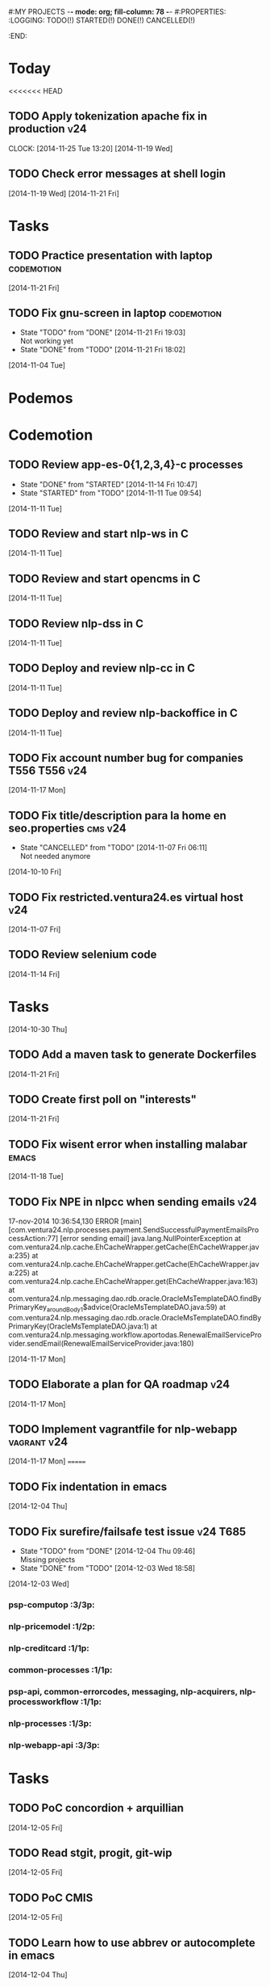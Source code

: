 #:MY PROJECTS  -*- mode: org; fill-column: 78 -*-
#:PROPERTIES:
:LOGGING: TODO(!) STARTED(!) DONE(!) CANCELLED(!) 
:END:
#+STARTUP: lognotedone
#+TODO: TODO(t@/!) STARTED() WAITING(w@/!) | DONE(d!) CANCELLED(c@)
* Today
#+CATEGORY: today
<<<<<<< HEAD
** TODO Apply tokenization apache fix in production			:v24:
   CLOCK: [2014-11-25 Tue 13:20]
   [2014-11-19 Wed]
** TODO Check error messages at shell login
   [2014-11-19 Wed]
   [2014-11-21 Fri]
* Tasks
#+CATEGORY: Tasks
** TODO Practice presentation with laptop			 :codemotion:
   [2014-11-21 Fri]
** TODO Fix gnu-screen in laptop				 :codemotion:
   - State "TODO"       from "DONE"       [2014-11-21 Fri 19:03] \\
     Not working yet
   - State "DONE"       from "TODO"       [2014-11-21 Fri 18:02]
   [2014-11-04 Tue]
* Podemos
* Codemotion
** TODO Review app-es-0{1,2,3,4}-c processes
   - State "DONE"       from "STARTED"    [2014-11-14 Fri 10:47]
   - State "STARTED"    from "TODO"       [2014-11-11 Tue 09:54]
   [2014-11-11 Tue]
** TODO Review and start nlp-ws in C
   [2014-11-11 Tue]
** TODO Review and start opencms in C
   [2014-11-11 Tue]
** TODO Review nlp-dss in C
   [2014-11-11 Tue]
** TODO Deploy and review nlp-cc in C
   [2014-11-11 Tue]
** TODO Deploy and review nlp-backoffice in C
   [2014-11-11 Tue]
** TODO Fix account number bug for companies T556		   :T556:v24:
   [2014-11-17 Mon]
** TODO Fix title/description para la home en seo.properties	    :cms:v24:
   - State "CANCELLED"  from "TODO"       [2014-11-07 Fri 06:11] \\
     Not needed anymore
   [2014-10-10 Fri]

** TODO Fix restricted.ventura24.es virtual host			:v24:
   [2014-11-07 Fri]
** TODO Review selenium code
   [2014-11-14 Fri]
* Tasks
#+CATEGORY: Tasks
   [2014-10-30 Thu]
** TODO Add a maven task to generate Dockerfiles
   [2014-11-21 Fri]
** TODO Create first poll on "interests"
   [2014-11-21 Fri]
** TODO Fix wisent error when installing malabar		      :emacs:
   [2014-11-18 Tue]
** TODO Fix NPE in nlpcc when sending emails				:v24:
17-nov-2014 10:36:54,130 ERROR [main][com.ventura24.nlp.processes.payment.SendSuccessfulPaymentEmailsProcessAction:77] [error sending email]
java.lang.NullPointerException
        at com.ventura24.nlp.cache.EhCacheWrapper.getCache(EhCacheWrapper.java:235)
        at com.ventura24.nlp.cache.EhCacheWrapper.getCache(EhCacheWrapper.java:225)
        at com.ventura24.nlp.cache.EhCacheWrapper.get(EhCacheWrapper.java:163)
        at com.ventura24.nlp.messaging.dao.rdb.oracle.OracleMsTemplateDAO.findByPrimaryKey_aroundBody1$advice(OracleMsTemplateDAO.java:59)
        at com.ventura24.nlp.messaging.dao.rdb.oracle.OracleMsTemplateDAO.findByPrimaryKey(OracleMsTemplateDAO.java:1)
        at com.ventura24.nlp.messaging.workflow.aportodas.RenewalEmailServiceProvider.sendEmail(RenewalEmailServiceProvider.java:180)

  [2014-11-17 Mon]
** TODO Elaborate a plan for QA roadmap					:v24:
   [2014-11-17 Mon]
** TODO Implement vagrantfile for nlp-webapp			:vagrant:v24:
   [2014-11-17 Mon]
=======
** TODO Fix indentation in emacs
   [2014-12-04 Thu]
** TODO Fix surefire/failsafe test issue                           :v24:T685:
   - State "TODO"       from "DONE"       [2014-12-04 Thu 09:46] \\
     Missing projects
   - State "DONE"       from "TODO"       [2014-12-03 Wed 18:58]
   [2014-12-03 Wed]
*** psp-computop                                                       :3/3p:
*** nlp-pricemodel                                                     :1/2p:
*** nlp-creditcard                                                     :1/1p:
*** common-processes                                                   :1/1p:
*** psp-api, common-errorcodes, messaging, nlp-acquirers, nlp-processworkflow                                        :1/1p:
*** nlp-processes                                                      :1/3p:
*** nlp-webapp-api                                                     :3/3p:
* Tasks
#+CATEGORY: tasks
** TODO PoC concordion + arquillian
   [2014-12-05 Fri]
** TODO Read stgit, progit, git-wip
   [2014-12-05 Fri]
** TODO PoC CMIS
   [2014-12-05 Fri]
** TODO Learn how to use abbrev or autocomplete in emacs
   [2014-12-04 Thu]
** TODO Dar de baja numero 659589553 de movistar
   [2014-12-03 Wed]
** TODO Add jenkins job for dockerfile plugin
   [2014-12-03 Wed]
* Podemos
* Python
** TODO Follow a tutorial on scrapy                           :scrapy:python:
   - State "TODO"       from "STARTED"    [2014-11-28 Fri 08:49] \\
     Not really started yet
   - State "STARTED"    from "TODO"       [2014-11-26 Wed 06:20]
   [2014-11-26 Wed]
>>>>>>> a94181488b9942d7922f23eb6faa8a088ee5a8d3
* Codemotion
** STARTED mcollective-docker-plugin: docker pull and docker push
   - State "STARTED"    from "TODO"       [2014-10-25 Sat 13:47]
   [2014-10-25 Sat]
*** Use a ubuntu image to package the plugin
** TODO Write an initial version of an mcollective plugin	 :codemotion:
   [2014-10-20 Mon]
** TODO Learn about rundeck.org
   [2014-10-10 Fri]
** TODO Build a Puppet master image				 :codemotion:
** TODO github example project					 :codemotion:
* Sindicato
  #+CATEGORY: sindicato
** TODO Redactar propuesta "Racismo, machismo, etc."		  :sindicato:
  [2014-09-27 Sat]
** TODO Redactar propuesta Control de presencia			  :sindicato:
   [2014-09-27 Sat]
** TODO Redactar propuesta Teletrabajo				  :sindicato:
   [2014-09-27 Sat]
** TODO Redactar propuesta Horario de verano			  :sindicato:
   [2014-09-27 Sat]
** TODO Redactar propuesta Moderación en el gasto		  :sindicato:
   [2014-09-27 Sat]
* GTD / org
  #+CATEGORY: GTD
** STARTED Check how to use todo.org_archive -> C-c C-x a
   - State "STARTED"    from "TODO"       [2014-09-23 Tue 09:38]
   [2014-09-22 Mon]
** TODO Integrate pomodoro with org-mode/gtd 		       :org:homework:
   [2014-09-17 Wed]
** TODO Read GTD book                                    :gtd:ebook:homework:
** TODO Use agenda in org
   [2014-09-17 Wed]
** TODO Customize org to use single keys for my tags
   [2014-09-11 Thu]
** TODO Commit automatically todo.org on a daily basis			:org:
   [2014-09-10 Wed]
* VIM
  #+CATEGORY: VIM
** TODO Read VILEARN							:vim:
** TODO Take a Vim book or screencast and practice new features		:vim:
   - State "TODO"       from "STARTED"    [2014-11-21 Fri 10:16] \\
     Need to be resumed
   - State "STARTED"    from "TODO"       [2014-10-15 Wed 09:17]
* emacs
  #+CATEGORY: emacs
** TODO Follow Introduction to emacs lisp from within emacs
   [2014-11-26 Wed]
** TODO Check how to customize the indentation amount when editing bash files in emacs :emacs:
   [2014-09-11 Thu]
** TODO Check how to go back camel-case-sensitive words in emacs      :emacs:
   [2014-09-11 Thu]
* LaTeX
  #+CATEGORY: latex
* Ventura24
  #+CATEGORY: V24
<<<<<<< HEAD
=======
** TODO Review app-es-0{1,2,3,4}-c processes			       :0/1p:
   - State "DONE"       from "STARTED"    [2014-11-14 Fri 10:47]
   - State "STARTED"    from "TODO"       [2014-11-11 Tue 09:54]
   [2014-11-11 Tue]
** TODO Review and start nlp-ws in C				       :0/1p:
   [2014-11-11 Tue]
** TODO Review and start opencms in C				       :0/1p:
   [2014-11-11 Tue]
** TODO Review nlp-dss in C					       :0/1p:
   [2014-11-11 Tue]
** TODO Find out whether the Java architect certification exams can be extended :0/1p:
   [2014-11-28 Fri]
** TODO Deploy and review nlp-cc in C
   [2014-11-11 Tue]
** TODO Deploy and review nlp-backoffice in C
   [2014-11-11 Tue]
** TODO Fix title/description para la home en seo.properties	    :cms:v24:
   - State "CANCELLED"  from "TODO"       [2014-11-07 Fri 06:11] \\
     Not needed anymore
   [2014-10-10 Fri]
** TODO Fix restricted.ventura24.es virtual host			:v24:
   [2014-11-07 Fri]
** TODO Review selenium code
   [2014-11-14 Fri]
** TODO Talk to m.a. about test certification
   [2014-11-28 Fri]
** TODO Fix NPE in nlpcc when sending emails				:v24:
17-nov-2014 10:36:54,130 ERROR [main][com.ventura24.nlp.processes.payment.SendSuccessfulPaymentEmailsProcessAction:77] [error sending email]
java.lang.NullPointerException
        at com.ventura24.nlp.cache.EhCacheWrapper.getCache(EhCacheWrapper.java:235)
        at com.ventura24.nlp.cache.EhCacheWrapper.getCache(EhCacheWrapper.java:225)
        at com.ventura24.nlp.cache.EhCacheWrapper.get(EhCacheWrapper.java:163)
        at com.ventura24.nlp.messaging.dao.rdb.oracle.OracleMsTemplateDAO.findByPrimaryKey_aroundBody1$advice(OracleMsTemplateDAO.java:59)
        at com.ventura24.nlp.messaging.dao.rdb.oracle.OracleMsTemplateDAO.findByPrimaryKey(OracleMsTemplateDAO.java:1)
        at com.ventura24.nlp.messaging.workflow.aportodas.RenewalEmailServiceProvider.sendEmail(RenewalEmailServiceProvider.java:180)

  [2014-11-17 Mon]
** TODO Elaborate a plan for QA roadmap					:v24:
   [2014-11-17 Mon]
** TODO Implement vagrantfile for nlp-webapp			:vagrant:v24:
   [2014-11-17 Mon]
** TODO Review app-es-0{1,2,3,4}-c processes
   - State "DONE"       from "STARTED"    [2014-11-14 Fri 10:47]
   - State "STARTED"    from "TODO"       [2014-11-11 Tue 09:54]
   [2014-11-11 Tue]
** TODO Review and start nlp-ws in C
   [2014-11-11 Tue]
** TODO Review and start opencms in C
   [2014-11-11 Tue]
** TODO Review nlp-dss in C
   [2014-11-11 Tue]
** TODO Deploy and review nlp-cc in C
   [2014-11-11 Tue]
** TODO Deploy and review nlp-backoffice in C
   [2014-11-11 Tue]
** TODO Fix account number bug for companies T556		   :T556:v24:
   [2014-11-17 Mon]
** TODO Fix title/description para la home en seo.properties	    :cms:v24:
   - State "CANCELLED"  from "TODO"       [2014-11-07 Fri 06:11] \\
     Not needed anymore
   [2014-10-10 Fri]

** TODO Fix restricted.ventura24.es virtual host			:v24:
   [2014-11-07 Fri]
** TODO Review selenium code
   [2014-11-14 Fri]
>>>>>>> a94181488b9942d7922f23eb6faa8a088ee5a8d3
** TODO Add "shutdown port" to tomcats					:v24:
   [2014-11-19 Wed]
** TODO Review and start nlp-ws in C
   [2014-11-11 Tue]
** TODO Review and start opencms in C
   [2014-11-11 Tue]
** TODO Review nlp-dss in C
   [2014-11-11 Tue]
** TODO Deploy and review nlp-cc in C
   [2014-11-11 Tue]
** TODO Deploy and review nlp-backoffice in C
   [2014-11-11 Tue]
** TODO Bomberismo: mails carpe						:v24:
   [2014-11-05 Wed]
** TODO Add new rules to imapfilter
** TODO Fix restricted.ventura24.es virtual host			:v24:
   [2014-11-07 Fri]
** TODO Add Arquilian test for seo.properties
   - State "TODO"       from "STARTED"    [2014-11-21 Fri 10:16] \\
     Still problems when running Arquillian tests
   - State "STARTED"    from "TODO"       [2014-11-14 Fri 10:51]
   [2014-11-14 Fri]
** TODO Add new rules to imapfilter
** TODO Write notes for git workshop
   [2014-10-21 Tue]
** TODO Find out why the generated jsps are not available when deploying nlp-companies-webapp locally. Either the .class files are included, or their mappings are excluded from the web.xml :v24:
   [2014-10-21 Tue]
** TODO Redirect cms.ventura24.es.live.tipp24.net/opencms/opencms/index.html to /opencms/opencms/system/login :v24:
   [2014-10-10 Fri]
** TODO Fix sound on newjlean					   :homework:
   - State "TODO"       from "STARTED"    [2014-10-22 Wed 19:41] \\
     PulseAudio is not working yet
   - State "STARTED"    from "TODO"       [2014-10-15 Wed 09:17]
** TODO Find out how to make Intellij to generate its .class in target/classes for jrebel
   [2014-10-15 Wed]
** TODO Fix parsing version in jenkins jobs for B2G 			:v24:
   [2014-09-26 Fri]
** STARTED Build a docker image for nlp-webapp, even with hard-coded env settings :docker:v24:
   - State "STARTED"    from "TODO"       [2014-09-18 Thu 11:35]
   - State "TODO"       from "STARTED"    [2014-09-15 Mon 11:17]
   - State "STARTED"    from "TODO"       [2014-09-12 Fri 01:36]
** TODO Build a Puppet master image, for a tag in "sysadmin" repository :v24:
   [2014-09-22 Mon]
** TODO Deploy nlp-companies-webapp Docker image in app-b2g-01-hh1	:v24:
   [2014-09-23 Tue]
** TODO Build nlp-companies-webapp Docker image				:v24:
   [2014-09-23 Tue]
** TODO Build Apache Docker image for nlp-companies-webapp		:v24:
   [2014-09-23 Tue]
** TODO Build release from branch					:v24:
   [2014-09-12 Fri]
** TODO Talk to M.A. about his inner thoughts
   [2014-09-22 Mon]
** TODO Add a script to halt the machine should the local_entities file is not present :docker:v24:
   [2014-09-22 Mon]
** TODO Fix "Missing Application-Name manifest attribute for: https://procurement.ventura24.es/pub/dss-plugin-printer-6.13-SNAPSHOT.jar" in Proval :proval:v24:
   [2014-09-22 Mon]
** TODO New printer gives a "235.0" is not an integer -> The type for the printer id is a double, not an int :proval:v24:
   [2014-09-18 Thu]
** TODO Fix GEA-Webapp version						:v24:
   [2014-09-12 Fri]
** TODO Build a baseimage-based Jenkins and deploy PCI jobs		:v24:
** TODO Make http://www.ventura24.es/environmentpropertiestest.jsp available only from within the internal network :v24:
** TODO Bug in nlp-process-generator: generated code (ProcessCommandImpl and CLI) don't compile if an explicit process parameter is not used anywhere :v24:
   [2014-09-15 Mon]
** TODO Customize xmonad to associate ff, mail, console, pidgin to their virtual desktops :v24:
   [2014-09-11 Thu]
** TODO Check if mobar works						:v24:
   [2014-09-11 Thu]
* QueryJ
  #+CATEGORY: QUERYJ
** TODO AspectJ in LambdaControlFlowPoC				     :queryj:
** TODO Fix template bugs					     :queryj:
** TODO Replace for loop in BasePerTableTemplateBuildHandler	     :queryj:
** TODO Write a script to replace all ocurrences of QueryJ with the new name :queryj:
** TODO Decide a new name for QueryJ				     :queryj:
** TODO Test http://valjogen.41concepts.com/ and give feedback	     :queryj:
   [2014-10-27 Mon]
* ACM-SL
  #+CATEGORY: ACM-SL
** TODO Follow Gimp course
   [2014-11-28 Fri]
** STARTED Upgrade kernel in feynman
   - State "STARTED"    from "TODO"       [2014-11-28 Fri 08:52]
   [2014-11-28 Fri]
** TODO Find out cheap PaaS-like service for Windows
   [2014-11-28 Fri]
** TODO Build paper for siro
   [2014-11-28 Fri]
** TODO Check error messages at shell login
   [2014-11-19 Wed]
   [2014-11-21 Fri]
** TODO Fix gnu-screen in laptop				 :codemotion:
   - State "TODO"       from "DONE"       [2014-11-21 Fri 19:03] \\
     Not working yet
   - State "DONE"       from "TODO"       [2014-11-21 Fri 18:02]
   [2014-11-04 Tue]
** TODO Find out why DNS traffic is so slow on feynman		       :home:
   [2014-11-04 Tue]
** TODO Find out a clipboard manager for xmonad			      :acmsl:
   [2014-11-07 Fri]
** TODO Find out how to use the digital tablet in Linux
   [2014-11-09 Sun]
** TODO Mount euler disks by name with udev		     :homework:acmsl:
   [2014-10-27 Mon]
** TODO Read "Troubleshooting network tools" to find out the cause for the DNS and network problems in "caballo" network :homework:acmsl:
   [2014-10-27 Mon]
** TODO Revisar tutoriales					      :acmsl:
   [2014-10-19 Sun]
** TODO Add new calc tricks to Anki				   :homework:
   [2014-10-16 Thu]
** TODO Add new german words to Anki				   :homework:
   [2014-10-16 Thu]
** TODO Revisar tutoriales					      :acmsl:
   [2014-10-19 Sun]
** TODO Find out how to make Intellij to generate its .class in target/classes for jrebel :acmsl:
   [2014-10-15 Wed]
** STARTED Read Mastering Puppet		      :puppet:ebook:homework:
   - State "STARTED"    from "TODO"       [2014-10-06 Mon 13:18]
** TODO Check jenkins.acm-sl.org can be recovered using the Dockerfile plus acmsl-jenkins-configs.git
   [2014-10-04 Sat]
** TODO Read "Visualizing threads with UML" in euler:/mnt/sdg1/libros-it :homework:
   [2014-10-05 Sun]
** STARTED Think about a new-skill plan
   - State "STARTED"    from "TODO"       [2014-09-12 Fri 01:45]
   [2014-09-12 Fri]
** TODO Read The first 20 hours				     :ebook:homework:
   - State "STARTED"    from "TODO"       [2014-09-23 Tue 09:39]
   - State "TODO"       from "DONE"       [2014-09-22 Mon 09:20] \\
     Stopped some days ago. I'll resume it today
   - State "DONE"       from "STARTED"    [2014-09-22 Mon 09:20]
   - State "STARTED"    from "TODO"       [2014-09-12 Fri 01:35]
   [2014-09-11 Thu]
** TODO Research GRSEC
   [2014-09-27 Sat]
** TODO Write a PoC for calling a dll from javascript	     :acmsl:homework:
   [2014-10-02 Thu]
** TODO Install a mail app in ownCloud		   :openshift:acmsl:homework:
   [2014-10-02 Thu]
** TODO Deploy a private docker registry in luna
   [2014-10-02 Thu]
** STARTED Read The first 20 hours			     :ebook:homework:
   - State "STARTED"    from "TODO"       [2014-09-23 Tue 09:39]
   - State "TODO"       from "DONE"       [2014-09-22 Mon 09:20] \\
     Stopped some days ago. I'll resume it today
   - State "DONE"       from "STARTED"    [2014-09-22 Mon 09:20]
   - State "STARTED"    from "TODO"       [2014-09-12 Fri 01:35]
   [2014-09-11 Thu]
** STARTED Think about a new-skill plan
   - State "STARTED"    from "TODO"       [2014-09-12 Fri 01:45]
   [2014-09-12 Fri]
** TODO Research GRSEC
   [2014-09-27 Sat]
** TODO Setup a blog on excuse.io
   [2014-09-22 Mon]
** TODO Setup a Jekyll blog on rydnr.me
   [2014-09-22 Mon]
** TODO Research how to squeeze images (maybe generating a new image afterwards and removing stuff via shell scripts?) :docker:
   [2014-09-22 Mon]
** TODO Use vcsh							:git:
   [2014-09-17 Wed]
** TODO Read about etcd						     :docker:
** TODO Create image for exim					     :docker:
** TODO Automate shrinking of images				     :docker:
** TODO Setup firefox sync					     :docker:
** TODO Define a procedure to recover the acm-sl.org web sites:	     :docker:
*** Launch docker
*** Launch shipyard
*** Change shipyard password
*** Launch data container
*** Launch mariadb container:
- import databases from last backup
*** Launch artifactory
- Research using mariadb database instead of built-in derby's.
*** Launch jenkins
- Deploy jobs
*** Launch getboo
** TODO Docker for old acm-sl.com				     :docker:
*** Create a docker image based on gentoo
*** Copy the tarball
*** Uncompress the tarball
*** Setup Apache
*** Run Apache
** TODO Provision a docker image from Puppet			     :docker:
** TODO Check how to manage the files within the openshift instance :acmsl.com:
** TODO Check how to associate two domains to the same drupal instance for acm-sl.com :acmsl.com:
** TODO Implement a recovery mechanism for jenkins.acm-sl.org. jenkins-cli? backup? :jenkins:docker:
** TODO Fix backup script on luna				      :acmsl:
** TODO Research deis						     :docker:
** TODO Test docker-backup					     :docker:
** TODO Recover bm.acm-sl.org					     :docker:
** TODO Build Puppet image					     :docker:
** TODO Implement a script to generate Dockerfiles based on templates, as wking's :docker:
* github
  #+CATEGORY: GITHUB
** TODO API rest to export a git diff as a json object			 :RT:
** TODO Allow scripts to override defineEnv() function in drywit     :drywit:

* Graal / Truffle                                                     
** TODO Download / install                                            :graal:
** TODO Find an example of its capabilities and test it               :graal:

* Health
#+CATEGORY: Health
* Finances
#+CATEGORY: Finance
* Courses
  #+CATEGORY: COURSES
** TODO Study for JavaEE architect exam              :javaee:course:homework:
** TODO Enroll in http://www.criptored.upm.es/crypt4you/portada.html :hacking:course:homework:
* Videos
  #+CATEGORY: Videos
** TODO Watch one http://vimeo.com/ndcoslo/videos            :video:homework:
** TODO Watch one Parleys.com video                          :video:homework:
** TODO shelr.tv
** TODO Watch chesscademy			       :chess:video:homework:
** TODO Watch Clojure inside out		     :clojure:video:homework:
** TODO Watch Mastering Advanced Git			 :git:video:homework:
** TODO Watch Mastering Git				 :git:video:homework:
** TODO Watch Introduction to machine learning with web data :engineering:video:homework:
** TODO Watch Designing for mobile first	      :design:video:homework:
** TODO Watch Temporal Data and Relational theory	 :sql:video:homework:
** TODO Watch Learning Perl				:perl:video:homework:
** TODO Watch HTML5 Canvas for developers	       :html5:video:homework:
** TODO Watch Get started with Arduino		 :diy:arduino:video:homework:
** TODO Watch Agile engineering practices	       :agile:video:homework:
** TODO Watch Responsive web design		      :design:video:homework:
** TODO Watch Database design and relational theory	 :sql:video:homework:
** TODO Watch Mastering Cassandra for Architects   :cassandra:video:homework:
** TODO Watch Functional thinking			     :video:homework:
** TODO Watch Web Programming with Python	      :python:video:homework:
** TODO Watch Strata conference 2014	  :bigdata:conference:video:homework:
** TODO Watch Lean UX workshop			     :lean:ux:video:homework:
** TODO Watch Suits and Spooks Washington DC 2014 :conference:video:homework:
** TODO Watch Software architecture fundamentals :engineering:video:homework:
** TODO Watch Cloud computing with AWS			 :aws:video:homework:
** TODO Watch Build a strong AngularJS Foundation :javascript:video:homework:
** TODO Watch Just enough math				:math:video:homework:
** TODO Watch Building an application in Coffeescript :coffeescript:video:homework:
** TODO Watch Designing APIs for the web		     :video:homework:
** TODO Watch Programming 3D apps in HTML5 and WebGL   :html5:video:homework:
** TODO Watch Learning MongoDB			     :mongodb:video:homework:
** TODO Watch Building a RepRap printer			 :diy:video:homework:
** TODO Watch Mastering VIM				 :vim:video:homework:
** TODO Watch Mastering Magento			     :magento:video:homework:
** TODO Watch Learning Sass				:sass:video:homework:
** TODO Watch CSS3 properties				     :video:homework:
** TODO Watch Building games with Scratch 2.0 :diy:kids:scratch:video:homework:
** TODO Watch Apple Final Cut Pro X		:finalcutprox:video:homework:
** TODO Watch Advanced white hack hacking and penetration testing :hacking:video:homework:
* Books
  #+CATEGORY: Books
** TODO Read Astronomia for dummies			      :book:homework:
   [2014-10-07 Tue]
** TODO Read Fisica for dummies				      :book:homework:
   [2014-10-07 Tue]
** TODO Read Dios No Existe (C. Hitchens)		      :book:homework:
   [2014-10-07 Tue]
** TODO Read Hiperespacio (Michio Kaku)			      :book:homework:
   [2014-10-07 Tue]
** TODO Read El Principe (Maquiavelo)			      :book:homework:
   [2014-10-07 Tue]
** TODO Read Domain-driver design			      :book:homework:
   - State "TODO"       from "TODO"       [2014-10-17 Fri 20:06]
** TODO Read "Claves para entender Ucrania"		     :ebook:homework:
** TODO Read one of http://research.google.com/pubs/papers.html :ebook:homework:
** TODO Read "Design for hackers"		       :design:ebook:homework:
** TODO Read Con el cariño no basta			 :kids:book:homework:
** TODO Read El colegio invisible			:novel:book:homework:
** TODO Read Educar con sentido común (Urra)		 :kids:book:homework:
** TODO Read Fortalece a tu hijo (Urra)			 :kids:book:homework:
** TODO Read Teaching children self-discipline		 :kids:book:homework:
** TODO Read Cypherpunks (Assange)	     :politics:assange:book:homework:
** TODO Read Razones para la rebeldía		     :politics:book:homework:
** TODO Read Científica				      :science:book:homework:
** TODO Read 501 TV-free activities for kids		 :kids:book:homework:
** TODO Read Todos los niños pueden ser Einstein	 :kids:book:homework:
** TODO Read To engineer is human		  :engineering:book:homework:
** TODO Read Hombre en busca de sentido (Frankl)   :psychology:book:homework:
** TODO Read Miedo a la libertad (Fromm) 	   :psychology:book:homework:
** TODO Read Humanismo como utopía real (Fromm)    :psychology:book:homework:
** TODO Read Arte de amar (Fromm) 		   :psychology:book:homework:
** TODO Read Del tener al ser (Fromm)		   :psychology:book:homework:
** TODO Read Lenguaje del cuerpo 		   :psychology:book:homework:
** TODO Read Habilidades sociales		   :psychology:book:homework:
** TODO Read Six sigma para todos		     :business:book:homework:
** TODO Read Cien años de soledad (García Márquez)	:novel:book:homework:
** TODO Read Introducción al psicoanálisis (Freud) :psychology:book:homework:
** TODO Read Las tribulaciones de Wilt			:novel:book:homework:
** TODO Read Entrenamiento abdominal		       :health:book:homework:
** TODO Read 50 teorías filosóficas		   :philosophy:book:homework:
** TODO Read Algunos problemas básicos del análisis de varianza :stats:book:homework:
** TODO Read Cómo piensan los cerebros		   :psychology:book:homework:
** TODO Read Confianza			  :psychology:business:book:homework:
** TODO Read Miedo, pánico, fobias 		   :psychology:book:homework:
** TODO Read Mind hacks				      :science:book:homework:
** TODO Read Meme eléctrico 			      :science:book:homework:
** TODO Read Yo y el ello (Freud) 		   :psychology:book:homework:
** TODO Read Bosquejo de una teoría de las emociones (Sartre) :psychology:book:homework:
** TODO Read Klein para principiantes :comic:biography:psychology:book:homework:
** TODO Read 7 hábitos de la gente altamente efectiva :business:book:homework:
** TODO Read Jean-Paul Sartre		 :psychology:biography:book:homework:
** TODO Read Manual práctico de Psicoterapia Gestalt :psychology:book:homework:
** TODO Read En los archivos de Freud		   :psychology:book:homework:
** TODO Read Utilidades de las casas		   :psychology:book:homework:
** TODO Read Historia de la filosofía (Russell)	   :philosophy:book:homework:
** TODO Read Guía práctica de psicología	   :psychology:book:homework:
** TODO Read Escuela de ajedrez				:chess:book:homework:
** TODO Read Club de las malas madres 			 :kids:book:homework:
** TODO Read Querer sin malcriar			 :kids:book:homework:
** TODO Read Vendedor más grande del mundo 	     :business:book:homework:
** TODO Read Backyard ballistics		 :kids:science:book:homework:
** TODO Read Make magazine 22	  :arduino:electronics:diy:magazine:homework:
** TODO Read Visual guide to lock picking :lockpicking:hacking:book:homework:
** TODO Read Piense en grande, actúe en pequeño	     :business:book:homework:
** TODO Read Conflictos interiores		   :psychology:book:homework:
** TODO Read Grafología				   :psychology:book:homework:
** TODO Read Cobweb (Stephenson)			:novel:book:homework:
** TODO Read Fish! A remarkable way to boost morale and improve results :business:book:homework:
** TODO Read Manual para el cubo de Rubik		      :book:homework:
** TODO Read Amazing science experiments with everyday materials :kids:science:book:homework:
** TODO Read Humo (Faulkner)				:novel:book:homework:
** TODO Read Hombre que confundió a su mujer con un espejo (Sacks) :psychology:book:homework:
** TODO Read Alicia en el país de las maravillas, a través del espejo :novel:book:homework:
** TODO Read Diarios de las estrellas (Lem)		:novel:book:homework:
** TODO Read Comer animales				      :book:homework:
** TODO Read Televisión digital: fundamentos y teorías 	      :book:homework:
** TODO Read Weaving the web (Berners-Lee) 		      :book:homework:
** TODO Read Jungla de los grupos de noticias 		      :book:homework:
** TODO Read Historia oculta de Internet a través de sus personajes :book:homework:
** TODO Read Más allá de El Capital		    :economics:book:homework:
** TODO Read Capital (Marx) 			    :economics:book:homework:
** TODO Read Manifiesto comunista (Marx, Engels)     :politics:book:homework:
** TODO Read Riqueza de las naciones (Adam Smith)   :economics:book:homework:
** TODO Read Qué es el comunismo	       :comic:politics:book:homework:
** TODO Read Obras escogidas de Marx y Engels (Marx, Engels) :politics:book:homework:
** TODO Read Comuna de París (Marx, Engels, Lenin)   :politics:book:homework:
** TODO Read Fundamentos del leninismo (Stalin)	     :politics:book:homework:
** TODO Read Cultura y la revolución cultural (Lenin) :politics:book:homework:
** TODO Read Max Weber El político y el científico :biography:politics:book:homework:
** TODO Read Lucha de clases (Chomsky)	     :chomsky:politics:book:homework:
** TODO Read Chomsky y la globalización	     :chomsky:politics:book:homework:
** TODO Read Conversaciones con Chomsky	     :chomsky:politics:book:homework:
** TODO Read Cómo se reparte la tarta (Chomsky) :chomsky:politics:book:homework:
** TODO Read Sobre el poder y la ideología (Chomsky) :chomsky:politics:book:homework:
** TODO Read Mundo después de Irak (Chomsky) :chomsky:politics:book:homework:
** TODO Read Microfísica del poder (Foucault)	     :politics:book:homework:
** TODO Read Qué es la propiedad? (Proudhon) :philosophy:politics:book:homework:
** TODO Read Beneficio es lo que cuenta (Chomsky) :chomsky:politics:book:homework:
** TODO Read Gobierno del futuro (Chomsky)   :chomsky:politics:book:homework:
** TODO Read Che Guevara para principiantes   :comic:biography:book:homework:
** TODO Read De Los delitos y las penas		   :philosophy:book:homework:
** TODO Read Lacan y el postfeminismo		   :psychology:book:homework:
** TODO Read Liberalismo político 		     :politics:book:homework:
** TODO Read Contradicciones (Mao Tse Tung) 	     :politics:book:homework:
** TODO Read Cuba, Dictadura o democracia?	     :politics:book:homework:
** TODO Read Razón y revolución			    :economics:book:homework:
** TODO Read Turbocapitalismo			    :economics:book:homework:
** TODO Read Economía del fraude inocente (Galbraith) :economics:book:homework:
** TODO Read Sociedad opulenta (Galbraith) 	    :economics:book:homework:
** TODO Read Deseducación (Chomsky)	     :chomsky:politics:book:homework:
** TODO Read Maldita trinidad 			    :economics:book:homework:
** TODO Read Introducción a la economía (Galbraith) :economics:book:homework:
** TODO Read Malestar en la globalización (Stiglitz) :economics:book:homework:
** TODO Read Sobre la democracia y la educación (Chomsky) :politics:book:homework:
** TODO Read Nuevos intelectuales (Chomsky)  :chomsky:politics:book:homework:
** TODO Read Conocimiento y libertad (Chomsky) :chomsky:politics:book:homework:
** TODO Read Chomsky, obra esencial	     :chomsky:politics:book:homework:
** TODO Read Estados fallidos (Chomsky)	     :chomsky:politics:book:homework:
** TODO Read 1984				     :politics:book:homework:
** TODO Read Filosofía de House 		   :philosophy:book:homework:
** TODO Read Fractales y finanzas			 :math:book:homework:
** TODO Read Super Freakonomics			    :economics:book:homework:
** TODO Read Freakonomics			    :economics:book:homework:
** TODO Read Money confidential		   :economics:politics:book:homework:
** TODO Read Children of Satan			     :politics:book:homework:
** TODO Read The bubble of American supremacy (Soros) :economics:book:homework:
** TODO Read Informe 11-S 		       :comic:politics:book:homework:
** TODO Read Desafíos de la economía mundial en el siglo XXI :economics:book:homework:
** TODO Read Lucro sucio		   :politics:economics:book:homework:
** TODO Read Free Software, free society		      :book:homework:
** TODO Read Antropología cultural		     :politics:book:homework:
** TODO Read Nuevo rostro del capitalismo 	    :economics:book:homework:
** TODO Read Espejismo de Dios 			      :science:book:homework:
** TODO Read Obras Completas (Gödel)		      :science:book:homework:
** TODO Read Camino a la realidad (Penrose) 	      :science:book:homework:
** TODO Read Historia de la luz 		      :science:book:homework:
** TODO Read Brevísima historia del tiempo (Hawking)  :science:book:homework:
** TODO Read Gödel, Escher, Bach		      :science:book:homework:
** TODO Read Little book of big ideas science	      :science:book:homework:
** TODO Read Universo elegante (Greene) 	      :science:book:homework:
** TODO Read New kind of science (Wolfram) 	      :science:book:homework:
** TODO Read Hablando de la relatividad		      :science:book:homework:
** TODO Read Mente y materia (Schrödinger)	      :science:book:homework:
** TODO Read Ciencia y humanismo (Schrödinger)	      :science:book:homework:
** TODO Read Complejidad del mundo 		      :science:book:homework:
** TODO Read Mentes y máquinas 			      :science:book:homework:
** TODO Read Seis piezas fáciles (Feynman) 	      :science:book:homework:
** TODO Read Planck Autobiografía científica :biography:science:book:homework:
** TODO Read Feynman, Los caminos cuánticos :biography:science:book:homework:
** TODO Read Materia y movimiento (Maxwell)	      :science:book:homework:
** TODO Read Ojalá lo supiera! (Feynman)    :biography:science:book:homework:
** TODO Read The life and science of R. Feynman :biography:science:book:homework:
** TODO Read Está Vd de broma, Sr Feynman?	      :science:book:homework:
** TODO Read Proporción aúrea 				 :math:book:homework:
** TODO Read Arquímedes Alrededor del círculo :SCHOOL:biography:book:homework:
** TODO Read Fermat El mago de los números :science:biography:math:book:homework:
** TODO Read Newton El umbral de la ciencia moderna :biography:book:homework:
** TODO Read Galois Revolución y matemáticas :science:biography:math:book:homework:
** TODO Read Euler El maestro de todos los matemáticos :science:biography:math:book:homework:
** TODO Read Mujeres, manzanas y matemáticas entretejidas :science:biography:math:book:homework:
** TODO Read Descartes Geometría y método :science:philosophy:biography:book:homework:
** TODO Read Pitágoras El filósofo del número  :biography:math:book:homework:
** TODO Read Legendre La honestidad de un científico :science:biography:math:book:homework:
** TODO Read Monge Libertad, igualdad, fraternidad y geometría :science:biography:math:book:homework:
** TODO Read Lagrange La elegancia matemática :science:biography:math:book:homework:
** TODO Read Kolmogórov El zar del azar :science:biography:math:book:homework:
** TODO Read Laplace el matemático de los cielos :biography:math:book:homework:
** TODO Read Turing Del primer ordenador a la inteligencia artificial :biography:science:book:homework:
** TODO Read Ruffini Popular y desconocido :science:biography:math:book:homework:
** TODO Read Riemann Una visión nueva de la geometría :science:biography:math:book:homework:
** TODO Read Gödel La lógica de los escépticos :biography:math:book:homework:
** TODO Read Los médicos de la mente	   :psychology:science:book:homework:
** TODO Read Matemática discreta y lógica		 :math:book:homework:
** TODO Read Recreaciones matemáticas		 :puzzles:math:book:homework:
** TODO Read Rosquillas anudadas (Gardner)	 :puzzles:math:book:homework:
** TODO Read Viajes por el tiempo y otras perplejidades matemáticas (Gardner) :puzzles:math:book:homework:
** TODO Read Paradojas que hacen pensar			      :book:homework:
** TODO Read Por qué no se mojan los pies de los pingüinos? :math:book:homework:
** TODO Read 150 puzzles in crypt-arithmetic :puzzles:hacking:math:book:homework:
** TODO Read Cómo mojar una galleta		      :science:book:homework:
** TODO Read Matemáticas de Oz 			 :puzzles:math:book:homework:
** TODO Read Por qué wuelan los aviones?	      :science:book:homework:
** TODO Read Tablas de integrales 			 :math:book:homework:
** TODO Read AspectJ in action			      :aspectj:book:homework:
** TODO Read Conferencia perdida de Feynman (Feynman) 	      :book:homework:
** TODO Read Cuestiones curiosas de ciencia	      :science:book:homework:
** TODO Read Matematica, estás ahí?			 :math:book:homework:
** TODO Read Futuro borroso o el cielo en un chip     :science:book:homework:
** TODO Read Alicia en el país de los cuantos	      :science:book:homework:
** TODO Read Conjetura de Poincaré 			 :math:book:homework:
** TODO Read Stephen Hawking y el destino del universo :science:book:homework:
** TODO Read 13 lectures on Fermat's last theorem	 :math:book:homework:
** TODO Read Pizarra de Yuri 			      :science:book:homework:
** TODO Read Secretos del espionaje digital	      :hacking:book:homework:
** TODO Read Matemáticos, espías y piratas informáticos :hacking:math:book:homework:
** TODO Read Números primos 				 :math:book:homework:
** TODO Read 50 teorías científicas revolucionarias e imaginativas :science:book:homework:
** TODO Read Pprodigio de los números (Pickover) 	 :math:book:homework:
** TODO Read Möbius 				 :math:book:homework:
** TODO Read Matemáticas y juegos de azar	 :lottery:math:book:homework:
** TODO Read Understanding genome		      :science:book:homework:
** TODO Read Intuición matemática			 :math:book:homework:
** TODO Read Ingeniosos encuentros entre juegos y matemática :math:book:homework:
** TODO Read 13 cosas que no tienen sentido (Brooks)  :science:book:homework:
** TODO Read Viajes en el tiempo 		      :science:book:homework:
** TODO Read Geometría fractal de la naturaleza (Mandelbrot) :math:book:homework:
** TODO Read Conferencias sobre computación (Feynman)	      :book:homework:
** TODO Read Física de lo imposible (Kaku)	      :science:book:homework:
** TODO Read Ábaco a la revolución digital 	      :science:book:homework:
** TODO Read Modern science 			      :science:book:homework:
** TODO Read Dios creó los números (Hawking) 		 :math:book:homework:
** TODO Read ABC de la relatividad (Russell) 	      :science:book:homework:
** TODO Read Caos y orden				 :math:book:homework:
** TODO Read Los secretos del infinito			 :math:book:homework:
** TODO Read Libro de las matemáticas 			 :math:book:homework:
** TODO Read Libro de la física 		      :science:book:homework:
** TODO Read Comunismo				     :politics:book:homework:
** TODO Read Tu dinero y tu cerebro, neuroeconomía  :economics:book:homework:
** TODO Read How to think creatively (Conni Gordon)  :art:kids:book:homework:
** TODO Read Contrato social 		       :politics:comic:book:homework:
** TODO Read Capital 			       :politics:comic:book:homework:
** TODO Read Guía manga de Física 		:comic:science:book:homework:
** TODO Read Futuro de nuestra mente (Kaku) 	      :science:book:homework:
** TODO Read Realidad oculta (Greene) 		      :science:book:homework:
** TODO Read Más alla de la teoria cuántica 	      :science:book:homework:
** TODO Read Hombros de gigantes (Hawking) 	      :science:book:homework:
** TODO Read Física del futuro (Michio Kaku) 	      :science:book:homework:
** TODO Read Tejido del cosmos (Greene) 	      :science:book:homework:
** TODO Read Guía manga del Cálculo diferencial e integral :comic:book:math:homework:
** TODO Read Statistics hacks				:stats:book:homework:
** TODO Learn about selinux 					   :homework:
** TODO Read The grsecurity2 quick introduction :hacking:gentoo:book:homework:
** TODO Read Gentoo guide to system testing with User-mode linux :gentoo:article:homework:
** TODO Read The secret of hacking (1st and 3rd editions) :hacking:book:homework:
** TODO Read Kicking down the cross domain door xss :xss:hacking:book:homework:
** TODO Read JDBC 4.1 spec			    :java:jdbc:book:homework:
** TODO Read JDBC transaction optimization		      :jdbc:homework:
** TODO Read Software engineering standards of the European Space Agency :engineering:book:homework:
** TODO Read Struts reference		       :java:struts:article:homework:
** TODO Read Firewall and proxy server how-to :linux:hacking:article:homework:
** TODO Read LinuxDoc + Emacs + Ispell how-to	     :emacs:article:homework:
** TODO Read Gentoo Linux Security Guide :gentoo:linux:hacking:article:homework:
** TODO Read Gentoo Prelude Intrusion Detection system :gentoo:linux:hacking:article:homework:
** TODO Read The Printing how-to		     :linux:article:homework:
** TODO Read Installing Emacspeak how-to	     :emacs:article:homework:
** TODO Read Secure POP via SSH how-to		       :ssh:article:homework:
** TODO Read DNS how-to				       :dns:article:homework:
** TODO Read JDK1.4 tutorial				 :java:book:homework:
** TODO Read Bitter Java				 :java:book:homework:
** TODO Read Better builds with Maven		   :maven:java:book:homework:
** TODO Read Java Management Extensions			 :java:book:homework:
** TODO Read Como funciona el mundo (Chomsky)	     :politics:book:homework:
** TODO Read Liars and outliers				      :book:homework:
** TODO Read Lotto wheel five to win		      :lottery:book:homework:
** TODO Read Lotto How to wheel a fortune	      :lottery:book:homework:
** TODO Read Lottery master guide		      :lottery:book:homework:
** TODO Read Oracle SQL recipes 		   :oracle:sql:book:homework:
** TODO Read Web design index 2005		       :design:book:homework:
** TODO Read The web application hackers handbook     :hacking:book:homework:
** TODO Read XSLT					 :xslt:book:homework:
** TODO Read UML y patrones		      :engineering:uml:book:homework:
** TODO Read Informando y educando			      :book:homework:
** TODO Read The cucumber book			     :cucumber:book:homework:
** TODO Read The Texbook (Knuth)			      :book:homework:
** TODO Read Software engineering project management	      :book:homework:
** TODO Read Snort cookbook			:hacking:snort:book:homework:
** TODO Read Texinfo					:linux:book:homework:
** TODO Read ssh, the definitive guide			  :ssh:book:homework:
** TODO Read mod_perl				  :apache:perl:book:homework:
** TODO Read Puzzlers for hackers		      :hacking:book:homework:
** TODO Read Java Persistence with Hibernate :hibernate:sql:java:book:homework:
** TODO Read Java network programming			 :java:book:homework:
** TODO Read Professional Java Web Services	       :javaee:book:homework:
** TODO Read The Java Virtual Machine Specification :engineering:java:book:homework:
** TODO Read JBoss seam					 :java:book:homework:
** TODO Read Apache Practico			       :apache:book:homework:
** TODO Read Java 1.5 A developer's notebook		 :java:book:homework:
** TODO Read Hacking Knoppix			:linux:knoppix:book:homework:
** TODO Read Knoppix hacks			:linux:knoppix:book:homework:
** TODO Read A guide to Latex				:latex:book:homework:
** TODO Read Latex una imprenta en sus manos		:latex:book:homework:
** TODO Read Linux companion		       :sysadmin:linux:book:homework:
** TODO Read Linux debugging and performance tuning :engineering:linux:book:homework:
** TODO Read Linux DNS server administration :dns:linux:sysadmin:book:homework:
** TODO Read Linux System Security		:hacking:linux:book:homework:
** TODO Define what "Read XXX"/"Watch XXX" mean 		     :method:
*** Identify knowledge items?
*** Write Anki cards?
*** Consider XXX as learnt?
*** Practice XXX?
** TODO Read Literate programming		  :engineering:book:homework:
** TODO Read Open source licensing			      :book:homework:
** TODO Read Organizational patterns of agile software development :agile:book:homework:
** TODO Read Programming Erlang			       :erlang:book:homework:
** TODO Read Programming Linux Hacker tools uncovered :linux:hacking:book:homework:
** TODO Read Programming Prolog			       :prolog:book:homework:
** TODO Read Programming Ruby				 :ruby:book:homework:
** TODO Read Selectividad 2011			      :science:book:homework:
** TODO Read A discipline for software engineering (PSP) :engineering:psp:book:homework:
** TODO Read Essential Lisp				 :lisp:book:homework:
** TODO Read Exploring Expect			       :expect:book:homework:
** TODO Read Evolution as Computation		  :engineering:book:homework:
** TODO Read Generative programming		  :engineering:book:homework:
** TODO Read GNU Autoconf, Automake and Libtool :c:engineering:book:homework:
** TODO Read GNU Emacs pocket reference			:emacs:book:homework:
** TODO Read An introduction to programming in Emacs Lisp :emacs:book:homework:
** TODO Read Learning GNU Emacs				:emacs:book:homework:
** TODO Read Smalltalk				    :smalltalk:book:homework:
** TODO Read Effective Java				 :java:book:homework:
** TODO Read Hacker's challenge 3		      :hacking:book:homework:
** TODO Read Hacking, the art of exploitation	      :hacking:book:homework:
** TODO Read Java Web Services				 :java:book:homework:
** TODO Read Building parsers with Java	     :engineering:java:book:homework:
** TODO Read Java concurrency in practice    :engineering:java:book:homework:
** TODO Read Java Enterprise Design Patterns	       :javaee:book:homework:
** TODO Read Modern Java compiler implementation in Java :engineering:java:book:homework:
** TODO Read Patterns in Java, vol 1	     :engineering:java:book:homework:
** TODO Make a mind-controlled Arduino robot	  :diy:arduino:book:homework:
** TODO Read The data model resource book	  :engineering:book:homework:
** TODO Read Refactoring databases			  :sql:book:homework:
** TODO Read Database system concepts	      :engineering:sql:book:homework:
** TODO Read Copyleft, manual de usuario		      :book:homework:
** TODO Read Constructing intelligent agents using Java :engineering:java:book:homework:
** TODO Read The first computers		  :engineering:book:homework:
** TODO Read Computer networks (Tanenbaum)	  :engineering:book:homework:
** TODO Read Compiler construction: theory and practice :engineering:book:homework:
** TODO Read The book of Xen			     :sysadmin:book:homework:
** TODO Read Best software writing			      :book:homework:
** TODO Read The best of 2600			      :hacking:book:homework:
** TODO Read Beautiful code				      :book:homework:
** TODO Read The art of assembly language	      :hacking:book:homework:
** TODO Read ANSI Common Lisp				 :lisp:book:homework:
** TODO Read The Art of computer programming (Knuth) :engineering:book:homework:
** TODO Read org mode 7 reference manual		  :org:book:homework:
** TODO Read Acabad ya con esta crisis	   :economics:politics:book:homework:
** TODO Read Grokking the Gimp			  :design:gimp:book:homework:
** TODO Read System performance tuning :sysadmin:engineering:linux:book:homework:
** TODO Read Classic shell scripting			 :bash:book:homework:
** TODO Read Struts recipes			  :struts:java:book:homework:
** TODO Read The art of SQL				  :sql:book:homework:
** TODO Read SQL puzzles and answers			  :sql:book:homework:
** TODO Read GNU Emacs manual				:emacs:book:homework:
** TODO Read R in a nutshell				    :R:book:homework:
** TODO Read Hack proofing your network		      :hacking:book:homework:
** TODO Read Programming Scala				:scala:book:homework:
** TODO Read Web site measurement hacks		  :engineering:book:homework:
** TODO Read Linux Enterprise Clusters :engineering:sysadmin:linux:book:homework:
** TODO Read Oracle Internals Monitoring and tuning    :oracle:book:homework:
** TODO Reading Oracle 11g beginner's guide	       :oracle:book:homework:
** TODO Read Oracle performance troubleshooting	       :oracle:book:homework:
** TODO Read Algorithms (Sedgewick) :engineering:java:algorithms:book:homework:
** TODO Read Modsecurity 2.5			      :hacking:book:homework:
** TODO Attempt Osoco's grails game		      :grails:osoco:homework:
** TODO Read The definitive guide to Grails	       :grails:book:homework:
** TODO Read Hacking con buscadores		      :hacking:book:homework:
** TODO Read Reversing 				      :hacking:book:homework:
** TODO Read Pro Spring				  :spring:java:book:homework:
** TODO Read Linuk Security cookbook	     :sysadmin:hacking:book:homework:
** TODO Read experimentos para entender el mundo	 :kids:book:homework:
** TODO Read Sneakier uses for everyday things		 :kids:book:homework:
** TODO Read Java Puzzlers		      :interviews:java:book:homework:
** TODO Read Ciclos del tiempo (Penrose)	      :science:book:homework:
** TODO Read J2EE security			 :hacking:java:book:homework:
** TODO Read Integrales (Crisser)			 :math:book:homework:
** TODO Read Concurrent and Real-time programming in Java :engineering:java:book:homework:
** TODO Read Data structures and algorithms in Java :engineering:algorithms:java:book:homework:
** TODO Read Causality					 :math:book:homework:
** TODO Read Analytic Combinatorics    :engineering:algorithms:book:homework:
** TODO Read Cracking the coding interview	   :interviews:book:homework:
** TODO Read Desnudando a Google		       :RETURN:book:homework:
** TODO Read Running lean			:business:lean:book:homework:
** TODO Read Technology ventures		 :lean:startup:book:homework:
** TODO Read The startup owner's manual		 :lean:startup:book:homework:
** TODO Read Four steps to the Epiphany		 :startup:lean:book:homework:
** TODO Read Programming concurrency on the JVM :engineering:java:ebook:book:homework:
** TODO Read Hacker épico			      :hacking:book:homework:
** TODO Read Programming interviews    :engineering:interviews:book:homework:
** TODO Read Hacking de aplicaciones web: sql injection :hacking:book:homework:
** TODO Read 21st century C				    :c:book:homework:
** TODO Read How to win friends and influence people	:ebook:book:homework:
** TODO Read MySQL avanzado				:mysql:book:homework:
** TODO Read Learning Debian GNU/Linux	      :sysadmin:debian:book:homework:
** TODO Read The IDA Pro book			      :hacking:book:homework:
** TODO Read 50 dangerous things			 :kids:book:homework:
** TODO Read Occupy (Chomsky)			     :politics:book:homework:
** TODO Read Exploring everyday things with R and Ruby	       :stats:ruby:R:
** TODO Read Web performance daybook Vol 2	  :engineering:book:homework:
** TODO Read Metasploit para pentesters		      :hacking:book:homework:
** TODO Read Making the future (Chomsky)	     :politics:book:homework:
** TODO Read Tabla periodica 			      :science:book:homework:
** TODO Read Geek dad					 :kids:book:homework:
** TODO Read Applied security visualization	      :hacking:book:homework:
** TODO Read De la crisis a la revolución democrática :economics:politics:book:homework:
** TODO Read Raspberry Pi Home automation with Arduino :electronics:diy:arduino:raspberrypi:book:homework:
** TODO Read Don't buy it			     :politics:book:homework:
** TODO Read Enigmas de la ciencia		      :science:book:homework:
** TODO Read Ajedrez para dummies			:chess:book:homework:
** TODO Read Naturaleza del espacio y el tiempo       :science:book:homework:
** TODO Read Contra la ceguera			     :politics:book:homework:
** TODO Read Python for kids			  :kids:python:book:homework:
** TODO Read Gray Hat Hacking			      :hacking:book:homework:
** TODO Read Whoever tells the best story wins	       :design:ebook:homework:
** TODO Read The Pin Drop principle		     :business:ebook:homework:
** TODO Read The EQ interview			   :interviews:ebook:homework:
** TODO Read Unbeatable resumes			   :interviews:ebook:homework:
** TODO Read Powerful phrases for successful interviews :interviews:ebook:homework:
** TODO Read Acing the interview		   :interviews:ebook:homework:
** TODO Read 21st Century skills		     :politics:ebook:homework:
** TODO Read User Story Mapping			    :ux:design:ebook:homework:
** TODO Read Building microservices		  :engineering:ebook:homework:
** TODO Read Why programs fail			  :engineering:ebook:homework:
** TODO Read The nonviolence handbook		     :politics:ebook:homework:
** TODO Read Let's stop meeting like this	     :business:ebook:homework:
** TODO Read It's the way you say it  :business:publicspeaking:ebook:homework:
** TODO Read Expert Python Programming		       :python:ebook:homework:
** TODO Read The algorithm Design Manual :engineering:algorithms:ebook:homework:
** TODO Read Mondrian in action			     :mondrian:ebook:homework:
** TODO Read Magento Extension Developers guide	      :magento:ebook:homework:
** TODO Read Magento 1.4 Development cookbook	:book:magento:ebook:homework:
** TODO Read Secrets of the Javascript ninja	   :javascript:ebook:homework:
** TODO Read Third-party Javascript		   :javascript:ebook:homework:
** TODO Read Este libro le hará más inteligente		      :ebook:homework:
** TODO Read The C programming language			    :c:ebook:homework:
** TODO Read Network flow analysis		      :hacking:ebook:homework:
** TODO Read Progresar, entender, disfrutar y divulgar	      :ebook:homework:
** TODO Read Selenium 2 beginner's guide	     :selenium:ebook:homework:
** TODO Read The do it yourself security audit	      :hacking:ebook:homework:
** TODO Read Problemas y experimentos recreativos	 :math:ebook:homework:
** TODO Read Gamification: A simple introduction and a bit more :gamification:ebook:homework:
** TODO Read The Goal				     :business:ebook:homework:
** TODO Read Secure IT up! Cyber insurance dure diligence :hacking:ebook:homework:
** TODO Read Pro Git					  :git:ebook:homework:
** TODO Read Clean code				  :engineering:ebook:homework:
** TODO Read Lo que dice la ciencia para adelgazar     :health:ebook:homework:
** TODO Read The Self illusion: Why there is no 'You' inside your head :science:ebook:homework:
** TODO Read How to think like Sherlock			      :ebook:homework:
** TODO Read Hay alternativas			     :politics:ebook:homework:
** TODO Read Building a Digital Analytics Organization :business:analytics:ebook:homework:
** TODO Read Even faster web sites		  :engineering:ebook:homework:
** TODO Read High Performance Browser networking  :engineering:ebook:homework:
** TODO Read High Performance web sites		  :engineering:ebook:homework:
** TODO Read The Body Economic			    :economics:ebook:homework:
** TODO Read Functional Javascript		   :javascript:ebook:homework:
** TODO Read The modern web			       :design:ebook:homework:
** TODO Read The universe inside you		      :science:ebook:homework:
** TODO Read Cuerpo habla 		      :publicspeaking:ebook:homework:
** TODO Read Public speaking: storytelling techniques :publicspeaking:ebook:homework:
** TODO Read How to deliver a great TED talk   :publicspeaking:ebook:homework:
** TODO Read How to deliver a TED talk	       :publicspeaking:ebook:homework:
** TODO Read Lean analytics		       :analytics:lean:ebook:homework:
** TODO Read OOPs and AHAs: 1001 speaker tips  :publicspeaking:ebook:homework:
** TODO Read Tomcat 7 essentials		:devops:tomcat:ebook:homework:
** TODO Read OpenStack operations guide	   :sysadmin:openstack:ebook:homework:
** TODO Read Deploying OpenStack	   :openstack:sysadmin:ebook:homework:
** TODO Read Arduino workshop			  :diy:arduino:ebook:homework:
** TODO Read Modular Java				 :java:ebook:homework:
** TODO Read Language implementation patterns		      :ebook:homework:
** TODO Read Desarrolla una mente prodigiosa		      :ebook:homework:
** TODO Read Where is the constraint?		     :business:ebook:homework:
** TODO Read Reaching the goal			     :business:ebook:homework:
** TODO Read Education gamification survival kit :gamification:ebook:homework:
** TODO Read Functional programming in Scala		:scala:ebook:homework:
** TODO Read Libro rojo del poder popular 	    :politics:ebook:homework:
** TODO Read Building Websites with Plone	 :plone:python:ebook:homework:
** TODO Read Piwik web analytics essentials   :analytics:piwik:ebook:homework:
** TODO Read NMAP 6 Network exploration and security auditing cookbook :hacking:nmap:ebook:homework:
** TODO Read Investigating Internet Crimes	      :hacking:ebook:homework:
** TODO Read GNUPlot in action				      :ebook:homework:
** TODO Read Learning JQuery Deferreds		   :javascript:ebook:homework:
** TODO Read JavaEE 7 essentials		       :javaee:ebook:homework:
** TODO Read Raspberry Pi User Guide	      :diy:raspberrypi:ebook:homework:
** TODO Read Git in Practice				  :git:ebook:homework:
** TODO Read Instant Varnish Cache How-to      :devops:varnish:ebook:homework:
** TODO Read Maven Dependency Management		:maven:ebook:homework:
** TODO Read Instant traffic analysis with TShark     :hacking:ebook:homework:
** TODO Read HTML5 graphing and data visualization cookbook :html5:ebook:homework:
** TODO Read Programming for musicians and digital artists :art:ebook:homework:
** TODO Read Plain english explanation of Big O :engineering:article:homework:
** TODO Read The joy of Clojure			      :clojure:ebook:homework:
** TODO Read Play for Scala			   :play:scala:ebook:homework:
** TODO Read Sonar in action			  :engineering:ebook:homework:
** TODO Read 97 things every programmer should know :engineering:ebook:homework:
** TODO Read Las claves de la argumentacion		      :ebook:homework:
** TODO Read Es real la realidad		      :science:ebook:homework:
** TODO Read Debian 7 best practices	      :sysadmin:debian:ebook:homework:
** TODO Read Generative Art				  :art:ebook:homework:
** TODO Read Gamestorming			 :gamification:ebook:homework:
** TODO Read Cuckoo Malware Analysis		      :hacking:ebook:homework:
** TODO Read A theory fo fun for game design :gamification:design:ebook:homework:
** TODO Read Clojure data analysis cookbook   :bigdata:clojure:ebook:homework:
** TODO Read Practical lock picking		  :lockpicking:ebook:homework:
** TODO Read Keys to the kingdom		  :lockpicking:ebook:homework:
** TODO Read Designing for behavior change     :design:startup:ebook:homework:
** TODO Read Practical Malware Analysis		      :hacking:ebook:homework:
** TODO Read RESTful Java with JAX-RS 2.0	    :rest:java:ebook:homework:
** TODO Read Interviewing users			 :startup:lean:ebook:homework:
** TODO Read Cooking for geeks 				      :ebook:homework:
** TODO Read Job Reconnaissance			      :hacking:ebook:homework:
** TODO Read Think Bayes			   :math:stats:ebook:homework:
** TODO Read The Art Of Capacity Planning  :devops:engineering:ebook:homework:
** TODO Read Pulling Strings with Puppet	:devops:puppet:ebook:homework:
** TODO Read HTML5 in action				:html5:ebook:homework:
** TODO Read Complete web monitoring		  :engineering:ebook:homework:
** TODO Read Akka in action				:scala:ebook:homework:
** TODO Read SASS and Compass in action		       :design:ebook:homework:
** TODO Read Mindset					      :ebook:homework:
** TODO Read The big questions: physics		      :science:ebook:homework:
** TODO Read Busca en tu interior			      :ebook:homework:
** TODO Read The well-grounded Java developer		 :java:ebook:homework:
** TODO Read Do you think what you think you think?	      :ebook:homework:
** TODO Read 3D Game Programming for kids		 :kids:ebook:homework:
** TODO Read Bandit Algorithms for Website Optimization :engineering:ebook:homework:
** TODO Read Por qué E=mc2?			      :science:ebook:homework:
** TODO Read Understanding and using C pointers		    :c:ebook:homework:
** TODO Read Practical VIM				  :vim:ebook:homework:
** TODO Read Predicting malicious behavior	      :hacking:ebook:homework:
** TODO Read Practical anonymity		      :hacking:ebook:homework:
** TODO Read Hay vida después de la crisis :politics:economics:ebook:homework:
** TODO Read Writing Emacs extensions			:emacs:ebook:homework:
** TODO Read Sueños lucidos en 30 días			      :ebook:homework:
** TODO Read Play at work			 :gamification:ebook:homework:
** TODO Read Building scalable web sites	  :engineering:ebook:homework:
** TODO Read Website Optimization	  :startup:engineering:ebook:homework:
** TODO Read Data Analysis with open source tools :engineering:ebook:homework:
** TODO Read RESTful Web APIs				 :rest:ebook:homework:
** TODO Read JavaSpecialists articles		      :java:article:homework:
** TODO Read The Linux Programming Interface	:hacking:linux:ebook:homework:
** TODO Read You should test that		      :startup:ebook:homework:
** TODO Read Business Analysis for Dummies  :startup:economics:ebook:homework:
** TODO Watch Erlang videos			      :erlang:video:homework:
** TODO Read Learn you some Erlang for great good      :erlang:ebook:homework:
** TODO Read Learning the VI and VIM editors		  :vim:ebook:homework:
** TODO Read Blender Master Class		      :blender:ebook:homework:
** TODO Read Influence					      :ebook:homework:
** TODO Read I could do anything if I only knew what it was   :ebook:homework:
** TODO Read Recipes with Angular.js		   :javascript:ebook:homework:
** TODO Read Perl One-Liners				 :perl:ebook:homework:
** TODO Read Team Geek					      :ebook:homework:
** TODO Read Learning Android			      :android:ebook:homework:
** TODO Read Storytelling for UX		  :startup::ux:ebook:homework:
** TODO Read CMIS and Apache Chemistry in action	  :cms:ebook:homework:
** TODO Read Magento PHP Developer's guide 	      :magento:ebook:homework:
** TODO Read Digital design and computer architecture :engineering:ebook:homework:
** TODO Read Oracle PL/SQL programming		       :oracle:ebook:homework:
** TODO Read Single Page Web Applications	   :javascript:ebook:homework:
** TODO Read Jump Start CSS			       :design:ebook:homework:
** TODO Read Essential algorithms		  :engineering:ebook:homework:
** TODO Read Version control with git			  :git:ebook:homework:
** TODO Read Mobile HTML5				      :ebook:homework:
** TODO Read Graal / VMIL articles		      :java:article:homework:
** TODO Read From Zero to Infinity			 :math:ebook:homework:
** TODO Read Master space and time with Javascript :javascript:ebook:homework:
** TODO Read Javascript application design	   :javascript:ebook:homework:
** TODO Read Mobile security: How to secure, privatize and recover your devices :hacking:ebook:homework:
** TODO Read The basics of digital privacy	     :politics:ebook:homework:
** TODO Read Database nation		     :politics:hacking:ebook:homework:
** TODO Read Javascript the definitive guide	   :javascript:ebook:homework:
** TODO Read Learning Javascript Design Patterns   :javascript:ebook:homework:
** TODO Read Testable Javascript	     :agile:javascript:ebook:homework:
** TODO Read Effective Unit Testing			:agile:ebook:homework:
** TODO Read ATDD by example				:agile:ebook:homework:
** TODO Read Programming 3D applications with HTML5 and WebGL :javascript:ebook:homework:
** TODO Read Growing Object-Oriented Software, guided by tests :agile:ebook:homework:
** TODO Read Codermetrics			  :engineering:ebook:homework:
** TODO Read Secure Programming Cookbook for C and C++	    :c:ebook:homework:
** TODO Read The practice of network security monitoring :hacking:ebook:homework:
** TODO Read Network security through data analysis :bigdata:hacking:ebook:homework:
** TODO Read Dart: Up and running			 :dart:ebook:homework:
** TODO Read Unmasking the Social Engineer	      :hacking:ebook:homework:CALL:
** TODO Read Social engineering			      :hacking:ebook:homework:
** TODO Read 48 laws of power			     :politics:ebook:homework:
** TODO Read High Performance MySQL	    :engineering:mysql:ebook:homework:
** TODO Read Clojure cookbook			      :clojure:ebook:homework:
** TODO Read Lean marketing for startups	 :startup:lean:ebook:homework:
** TODO Read Bitcoin and the Bitcoin Ecosystem :economics:bitcoin:ebook:homework:
** TODO Read Pipple: The Ultimate Beginner's Guide for understanding Ripple currency :ripple:economics:ebook:homework:
** TODO Read Societal Renaissance		     :politics:ebook:homework:
** TODO Read Scrum, the complete overview		:agile:ebook:homework:
** TODO Read CSS and Documents			       :design:ebook:homework:
** TODO Read The Privacy Engineer Manifesto	  :engineering:ebook:homework:
** TODO Read What is Dart?				 :dart:ebook:homework:
** TODO Read This is Brilliant				      :ebook:homework:
** TODO Read Statistics 				:math:ebook:homework:
** TODO Read Reacciona				     :politics:ebook:homework:
** TODO Read App Design Checklist	       :startup:design:ebook:homework:
** TODO Read What's new in CSS3			       :design:ebook:homework:
** TODO Read Amusements in Mathematics			 :math:ebook:homework:
** TODO Read The web platform				      :ebook:homework:
** TODO Read Agile Data Science			:bigdata:agile:ebook:homework:
** TODO Read Practical Reverse Engineering	      :hacking:ebook:homework:
** TODO Read Commercial Data Minning			      :ebook:homework:
** TODO Read Archilian Testing Guide                    :java:ebook:homework:
** TODO Read The reality-based rules of the workplace	      :ebook:homework:
** TODO Read Raspberry Pi Robotic Projects :raspberrypi:electronics:diy:ebook:homework:
** TODO Read The Birkman method				      :ebook:homework:
** TODO Read Plan, activity, and intent recognition :engineering:ebook:homework:
** TODO Read Make:sensors		      :electronics:diy:ebook:homework:
** TODO Read Scope and closures			   :javascript:ebook:homework:
** TODO Read Targetted cyber attacks		      :hacking:ebook:homework:
** TODO Read Applied Predictive Analytics      :analytics:math:ebook:homework:
** TODO Read CISSP certification guide		:hacking:cissp:ebook:homework:
** TODO Read Java Performance the definitive guide :engineering:java:ebook:homework:
** TODO Read Value Types for Java article	      :java:article:homework:
** TODO Read Hadoop MapReduce cookbook		      :bigdata:ebook:homework:
** TODO Read Apprentice patterns			      :ebook:homework:
** TODO Read Piketty's Capital in the 21 century :politics:economics:ebook:homework:
** TODO Read Designing for performance		       :design:ebook:homework:
** TODO Read CISSP Practice			:cissp:hacking:ebook:homework:
** TODO Read From macro to microservices   :devops:engineering:ebook:homework:
** TODO Read The hardware startup     :startup:electronics:diy:ebook:homework:
** TODO Read The art of application performance testing :engineering:devops:ebook:homework:
** TODO Read Practical Electronics	      :electronics:diy:ebook:homework:
** TODO Read Developing Analytic talent		   :stats:math:ebook:homework:
** TODO Read Lean Enterprise			:startup:agile:ebook:homework:
** TODO Read Principles of Object-oriented Javascript :javascript:ebook:homework:
** TODO Read Hack the stack			      :hacking:ebook:homework:
** TODO Read Getting started with OpenShift  :devops:openshift:ebook:homework:
** TODO Read Java Cookbook			     :java:ebook:housekeeping:
** TODO Read Testing in Scrum				:agile:ebook:homework:
** TODO Read Java 7 new features cookbook		 :java:ebook:homework:
** TODO Read this & Object prototypes		   :javascript:ebook:homework:
** TODO Read Aprende un idioma...			      :ebook:homework:
** TODO Read 2k to 10k: Writing faster, ...		      :ebook:homework:
** TODO Read Netty in action			   :netty:java:ebook:homework:
** TODO Read Speed math for kids		    :kids:math:ebook:homework:
** TODO Read Puppet Types and Providers		:devops:puppet:ebook:homework:
** TODO Read Choosing a Javascript framework	   :javascript:ebook:homework:
** TODO Read Economics-driven software architecture	      :ebook:homework:
** TODO Read Learning MCollective	   :devops:mcollective:ebook:homework:
** TODO Migrate home network to ipv6		     :sysadmin:ipv6:homework:
** TODO Read IPv6 address planning		:sysadmin:ipv6:ebook:homework:
** TODO Read Creating development environments with Vagrant :devops:vagrant:ebook:homework:
** TODO Read Drools JBoss Rules 5.x		       :javaee:ebook:homework:
** TODO Read RE for beginners			      :hacking:ebook:homework:
** TODO Read JBoss AS 7 Development		       :javaee:ebook:homework:
** TODO Read Java 8 in action: lambdas, streams and functional-style programming :java8:ebook:homework:
** TODO Read Puppet Reporting and Monitoring	       :puppet:ebook:homework:
** TODO Read Java 8 Lambdas in action			:java8:ebook:homework:
** TODO Read Extending Puppet			       :puppet:ebook:homework:
** TODO Read Good math					 :math:ebook:homework:
** TODO Read 7 web frameworks in 7 weeks		      :ebook:homework:
** TODO Read SQL Antipatterns				:book:ebook:homework:
** TODO Read Technical blogging				      :ebook:homework:
** TODO Practice ANTLR + Netty kata			      :kata:homework:
** TODO Read the healthy programmer			      :ebook:homework:
** TODO Read Web Development with Clojure		      :ebook:homework:
** TODO Read Practical VIM				      :ebook:homework:
** TODO Read Practices of an Agile developer		:book:ebook:homework:
** TODO watch redis at twitter talk			      :ebook:homework:
** TODO Read GTD book
* Miscellaneous
#+CATEGORY: Misc
** TODO Llamar jazztel para preguntar por la fibra
   [2014-09-27 Sat]
** TODO Llamar aduanas para tratar de recuperar el pedido
   [2014-09-27 Sat]
** TODO Cambiar seguro de coche
   [2014-09-27 Sat]
** WAITING Solicitar estado despliegue fibra a movistar
   - State "DONE"       from "TODO"       [2014-09-27 Sat 08:17]
   [2014-09-27 Sat]
** TODO Llamar aduanas para tratar de recuperar el pedido
   [2014-09-27 Sat]
** TODO Cambiar seguro de coche
   [2014-09-27 Sat]
** TODO Fix bath door					       :housekeeping:
** TODO Write script to download ebooks				   :homework:
** TODO Rebuild printer							:diy:
** TODO Watch printer videos						:diy:
** TODO Define what to do with SEO domains			    :startup:
   [2014-09-22 Mon]
** WAITING Buy domains:						    :startup:
*** DONE euromillones.tienda
*** DONE loteria-nacional.juegos
*** DONE loteria-navidad.club
*** DONE loteria-navidad.juegos
*** DONE loteria.christmas
*** WAITING euromillones.buy
*** WAITING euromillones.online
*** WAITING euromillones.rich
*** WAITING euromillones.trust
** TODO Setup a puppet master in euler				     :docker:
** TODO Replace basement lamp				       :housekeeping:

** TODO Finish the IDS configuration for raspberrypi from instructables :homework:raspberrypi:
** TODO OpenVPN server in euler			    :openvpn:docker:homework:
*** Mapping ports + testing the port mapping with netcat
** TODO Configure the yubikey mode and key.			   :homework:

** TODO Write a "development plan" for me, a system to:		   :homework:
*** Read more:
**** Linux journal, Java Magazine
**** Plan which books to read, and focus
*** Write more:
**** Mindmaps
**** PoCs
*** Listen to podcasts
*** Watch technical videos
*** Coursera / Udacity / Weka / Analytics
*** Exercise more and regularly
*** Build a regular feedback loop:
**** Review notes / TODOs
**** Review Trellos
** TODO Learn to solve Rubik's cube				   :homework:
** TODO Think of a way to acknowledge the amount spent on: books/videos, magazines, hosting, DNS. :homework:
** TODO Check how to recover tab links from Firefox's backup sessions :homework:
* Anniversaries and Holidays
    test note
#+CATEGORY: Holiday
%%(org-calendar-holiday)
%%(diary-date 10 25 t) Grenada's Thanksgiving
#+CATEGORY: Birthday
%%(diary-anniversary  1 1 1960) Someone is %d years old


#+STARTUP: content
#+STARTUP: lognotestate
#+SEQ_TODO: TODO STARTED WAITING DELEGATED APPT | DONE DEFERRED CANCELLED
#+TAGS: { SCHOOL(s) WORK(w) } CALL(c) ERRAND(e)
* Completed Tasks
** DONE Install Maven						    :ARCHIVE:
** DONE Buy headphones + mstick for PSP				    :ARCHIVE:
   [2014-09-10 Wed]

** DONE Find out if workstation has bluetooth -> no		    :ARCHIVE:
** DONE Find out how to resize buffers easily in emacs -> C-x { , C-x } :emacs:ARCHIVE:
   [2014-09-10 Wed]

** DONE Make room in S3's SD card				    :ARCHIVE:
** DONE Migrate current backlog.org and latest pomodoro files to todo.org :homework:ARCHIVE:
** DONE Fix lognotestate					:org:ARCHIVE:
   CLOSED: [2014-09-11 Thu 01:24]
   - State "DONE"       from "TODO"       [2014-09-11 Thu 01:24]

** DONE Configure the f.lux tool properly			    :ARCHIVE:
   CLOSED: [2014-09-11 Thu 01:25]
   - State "DONE"       from "TODO"       [2014-09-11 Thu 01:25]

** DONE Check how to remove my own custom font everywhere	    :ARCHIVE:
   CLOSED: [2014-09-11 Thu 01:25]
   - State "DONE"       from "TODO"       [2014-09-11 Thu 01:25]
** DONE Fix X clipboard in new workstation			    :ARCHIVE:
   CLOSED: [2014-09-11 Thu 01:26]
   - State "DONE"       from "TODO"       [2014-09-11 Thu 01:26]
** DONE Finish build script for baseimage-phusion-based Docker templates :docker:ARCHIVE:
   CLOSED: [2014-09-12 Fri 01:35]
   - State "DONE"       from "TODO"       [2014-09-12 Fri 01:35]
   [2014-09-11 Thu]

** DONE Deploy webapp locally				       :#135:ARCHIVE:
   CLOSED: [2014-09-12 Fri 01:37]
   - State "DONE"       from "TODO"       [2014-09-12 Fri 01:37]
** DONE Review / buy The first 20 hours book	     :ebook:homework:ARCHIVE:
   CLOSED: [2014-09-12 Fri 01:39]
   - State "DONE"       from "TODO"       [2014-09-12 Fri 01:39]
   [2014-09-11 Thu]
** DONE Add Enrique Segura to google spreadsheet	  :sindicato:ARCHIVE:
   CLOSED: [2014-09-15 Mon 11:07]
   - State "DONE"       from "TODO"       [2014-09-15 Mon 11:07]

** DONE Check why Vagrant/VirtualBox complains abount VT- not supported :vagrant:ARCHIVE:
   CLOSED: [2014-09-15 Mon 11:09]
   - State "DONE"       from "TODO"       [2014-09-15 Mon 11:09]
   [2014-09-11 Thu]

** DONE Fix the NPE in PostPaymentAction			:v24:ARCHIVE:
   CLOSED: [2014-09-15 Mon 11:10]
   - State "DONE"       from "STARTED"    [2014-09-15 Mon 11:10]
   - State "STARTED"    from "TODO"       [2014-09-15 Mon 11:09]
   [2014-09-12 Fri]

** DONE Fix nlp-clubs job and publish a tag			:v24:ARCHIVE:
   CLOSED: [2014-09-15 Mon 11:13]
   - State "DONE"       from "TODO"       [2014-09-15 Mon 11:13]
   [2014-09-12 Fri]

** DONE Merge nlp-webapp, v24-pom!				:v24:ARCHIVE:
   CLOSED: [2014-09-15 Mon 11:58]
   - State "DONE"       from "STARTED"    [2014-09-15 Mon 11:58]
   - State "STARTED"    from "TODO"       [2014-09-15 Mon 11:10]

   [2014-09-15 Mon]

** DONE Fix localtime in new jlean				:v24:ARCHIVE:
   CLOSED: [2014-09-17 Wed 10:19]
   - State "DONE"       from "TODO"       [2014-09-17 Wed 10:19]
   [2014-09-11 Thu]

** DONE Publish org files in github			 :github:org:ARCHIVE:
   CLOSED: [2014-09-17 Wed 10:20]
   - State "DONE"       from "TODO"       [2014-09-17 Wed 10:20]
   [2014-09-10 Wed]

** DONE Loomio proposals				  :sindicato:ARCHIVE:
   CLOSED: [2014-09-17 Wed 10:21]
   - State "DONE"       from "TODO"       [2014-09-17 Wed 10:21]
   - State "TODO"       from ""           [2014-09-15 Mon 11:08] \\
     Added task for first loomio proposals

** DONE Adapt b2g document 				    :b2g:v24:ARCHIVE:
   CLOSED: [2014-09-18 Thu 11:31]
   - State "DONE"       from "TODO"       [2014-09-18 Thu 11:31]
   [2014-09-17 Wed]

** DONE Fix ssh access to new jlean				:v24:ARCHIVE:
   CLOSED: [2014-09-18 Thu 11:31]
   - State "DONE"       from "TODO"       [2014-09-18 Thu 11:31]
   [2014-09-17 Wed]

** DONE Send invitations				  :sindicato:ARCHIVE:
   CLOSED: [2014-09-18 Thu 11:33]
   - State "DONE"       from "TODO"       [2014-09-18 Thu 11:33]
   [2014-09-17 Wed]

** DONE Add Tania and Mercedes to loomio 		  :sindicato:ARCHIVE:
   CLOSED: [2014-09-18 Thu 11:34]
   - State "DONE"       from "TODO"       [2014-09-18 Thu 11:34]
   [2014-09-18 Thu]

** DONE Change Oracle password					:v24:ARCHIVE:
   CLOSED: [2014-09-18 Thu 15:58]
   - State "DONE"       from "STARTED"    [2014-09-18 Thu 15:58]
   - State "STARTED"    from "TODO"       [2014-09-18 Thu 15:37]
   [2014-09-18 Thu]

** DONE Setup support laptop				:support:v24:ARCHIVE:
   CLOSED: [2014-09-18 Thu 16:17]
   - State "DONE"       from "STARTED"    [2014-09-18 Thu 16:17]
   - State "DONE"       from "TODO"       [2014-09-18 Thu 11:38]
   [2014-09-18 Thu]
** DONE Fix environment properties				:v24:ARCHIVE:
   CLOSED: [2014-09-22 Mon 09:21]
   - State "DONE"       from "TODO"       [2014-09-22 Mon 09:21]
     In location C it's working
   - State "TODO"       from ""           [2014-09-15 Mon 11:12]
** DONE Write initial mindmap for the first 5-6 chapters of "Emacs in 20 hours" :ARCHIVE:
   CLOSED: [2014-09-22 Mon 09:22]
   - State "DONE"       from "TODO"       [2014-09-22 Mon 09:22]
   [2014-09-18 Thu]

** DONE Setup emacs-server and EDITOR variable			    :ARCHIVE:
   CLOSED: [2014-09-22 Mon 09:26]
   - State "DONE"       from "TODO"       [2014-09-22 Mon 09:26]
   [2014-09-12 Fri]

** DONE Mindmap 					 :codemotion:ARCHIVE:
   CLOSED: [2014-09-22 Mon 09:34]
   - State "DONE"       from "TODO"       [2014-09-22 Mon 09:34]
   [2014-09-22 Mon]

** DONE Buy Assange book					    :ARCHIVE:
   CLOSED: [2014-09-23 Tue 09:29]
   - State "DONE"       from "TODO"       [2014-09-23 Tue 09:29]
** DONE Use emacs bookmarks				      :emacs:ARCHIVE:
   CLOSED: [2014-09-23 Tue 09:39]
   - State "DONE"       from "STARTED"    [2014-09-23 Tue 09:39]
   [2014-09-10 Wed]
- C-x r m -> new bookmark
- C-x r l -> list bookmarks

** DONE Fix ventura24services1 DNS and virtual host    :services:v24:ARCHIVE:
   CLOSED: [2014-09-23 Tue 10:34]
   - State "DONE"       from "TODO"       [2014-09-23 Tue 10:34]
*** Points to app-b2g-01-hh1
** DONE Fix winnos					     :bomberismo:v24:
   CLOSED: [2014-09-23 Tue 10:44]
   - State "DONE"       from "TODO"       [2014-09-23 Tue 10:44]
   [2014-09-23 Tue]

** DONE Fix johnson&johnson logo			     :bomberismo:v24:
   CLOSED: [2014-09-23 Tue 12:17]
   - State "DONE"       from "TODO"       [2014-09-23 Tue 12:17]
   [2014-09-23 Tue]

** DONE Llamar servicio técnico frigorífico
   CLOSED: [2014-09-23 Tue 13:11]
   - State "DONE"       from "TODO"       [2014-09-23 Tue 13:11]
   [2014-09-23 Tue]

** DONE Imprimir instrucciones armario rack
   CLOSED: [2014-09-23 Tue 13:41]
   - State "DONE"       from "TODO"       [2014-09-23 Tue 13:41]
   [2014-09-23 Tue]

** DONE Configure Linux printer						:v24:
   CLOSED: [2014-09-23 Tue 13:41]
   - State "DONE"       from "TODO"       [2014-09-23 Tue 13:41]
   [2014-09-23 Tue]

** DONE Presupuesto electricidad
   CLOSED: [2014-09-26 Fri 09:14]
   - State "DONE"       from "TODO"       [2014-09-26 Fri 09:14]
   [2014-09-23 Tue]

** DONE Llamar servicio técnico lavadora
   CLOSED: [2014-09-26 Fri 09:15]
   - State "DONE"       from "TODO"       [2014-09-26 Fri 09:15]
   [2014-09-23 Tue]

** DONE Take photo of the phone appliance in the bedroom
   CLOSED: [2014-09-27 Sat 08:18]
   - State "DONE"       from "TODO"       [2014-09-27 Sat 08:18]
   [2014-09-10 Wed]
** DONE Redactar propuesta Appraisals				  :sindicato:
   CLOSED: [2014-09-28 Sun 19:59]
   - State "DONE"       from "TODO"       [2014-09-28 Sun 19:59]
   [2014-09-27 Sat]
** DONE Redactar propuesta "Transparencia"			  :sindicato:
   CLOSED: [2014-09-28 Sun 19:59]
   - State "DONE"       from "TODO"       [2014-09-28 Sun 19:59]
   [2014-09-27 Sat]
** DONE Update jenkins jobs						:v24:
   CLOSED: [2014-10-02 Thu 05:39]
   - State "DONE"       from "TODO"       [2014-10-02 Thu 05:39]
   [2014-09-26 Fri]
** DONE Fix parsing version in jenkins jobs for B2G			:v24:
   CLOSED: [2014-10-02 Thu 05:41]
   - State "DONE"       from "TODO"       [2014-10-02 Thu 05:41]
   [2014-09-26 Fri]

** DONE Review mindmaps						   :homework:
   CLOSED: [2014-10-02 Thu 05:42]
   - State "DONE"       from "STARTED"    [2014-10-02 Thu 05:42]
** DONE Find out how to persist shipyard configuration -> DB_HOST_VOLUME (folder to persist Postgres data) :docker:acmsl:homework:
   CLOSED: [2014-10-02 Thu 06:00]
   - State "DONE"       from "TODO"       [2014-10-02 Thu 06:00]
   [2014-10-02 Thu]
** DONE mvn release doesn't deal with nlp-webapp-jar and nlp-webapp-war correctly :maven:v24:
   CLOSED: [2014-10-03 Fri 11:08]
   - State "DONE"       from "TODO"       [2014-10-03 Fri 11:08]
   [2014-09-15 Mon]
** DONE Fix duplicate executions of db-schema-definition-translator
   CLOSED: [2014-10-03 Fri 14:00]
   - State "DONE"       from "TODO"       [2014-10-03 Fri 14:00]
   [2014-10-03 Fri]
** DONE Rebuild Jenkins dockerfile using script	      :docker:acmsl:homework:
   CLOSED: [2014-10-04 Sat 19:11]
   - State "DONE"       from "TODO"       [2014-10-04 Sat 19:11]
   [2014-10-02 Thu]

** DONE Add jenkins.acm-sl.org configs to github, and use them in its dockerfile. :docker:acmsl:homework:
   CLOSED: [2014-10-04 Sat 19:11]
   - State "DONE"       from "TODO"       [2014-10-04 Sat 19:11]
   [2014-10-02 Thu]

** DONE Fix maven.acm-sl.org			      :docker:acmsl:homework:
   CLOSED: [2014-10-04 Sat 19:11]
   - State "DONE"       from "TODO"       [2014-10-04 Sat 19:11]
   [2014-10-02 Thu]

** DONE Debug why app-es-01-c processes do not take the correct properties -> old 
   CLOSED: [2014-10-04 Sat 19:11]
   - State "DONE"       from "TODO"       [2014-10-04 Sat 19:11]
   [2014-10-03 Fri]

** DONE Find out how shipyard manages CPU and Memory for containers: :codemotion:
  -m="[memory]m"
  -c=X relative weight of CPU use
   CLOSED: [2014-10-05 Sun 08:05]
   - State "DONE"       from "TODO"       [2014-10-05 Sun 08:05]
   [2014-10-04 Sat]
** DONE Fix music collection					   :homework:
   CLOSED: [2014-10-06 Mon 13:13]
   - State "DONE"       from "STARTED"    [2014-10-06 Mon 13:13]
   - State "DONE"       from "TODO"       [2014-10-05 Sun 08:50]

** DONE Commit jenkins.acm-sl.org configuration			      :acmsl:
   CLOSED: [2014-10-06 Mon 13:14]
   - State "DONE"       from "TODO"       [2014-10-06 Mon 13:14]
   [2014-10-04 Sat]

** DONE Configure jenkins.acm-sl.org				      :acmsl:
   CLOSED: [2014-10-06 Mon 13:14]
   - State "DONE"       from "STARTED"    [2014-10-06 Mon 13:14]
   - State "STARTED"    from "TODO"       [2014-10-05 Sun 08:51]
   [2014-10-04 Sat]

** DONE Talk to Esther
   CLOSED: [2014-10-06 Mon 13:14]
   - State "DONE"       from "TODO"       [2014-10-06 Mon 13:14]
   [2014-09-22 Mon]
** DONE nlp-companies-webapp injects SNAPSHOTs				:v24:
   CLOSED: [2014-10-06 Mon 13:15]
   - State "DONE"       from "TODO"       [2014-10-06 Mon 13:15]
   [2014-09-15 Mon]
** DONE Check why jenkins do not upload SNAPSHOTs to Artifactory	:v24:
   CLOSED: [2014-10-06 Mon 13:17]
   - State "DONE"       from "TODO"       [2014-10-06 Mon 13:17]
** DONE Upload portel logo manually					:v24:
   CLOSED: [2014-10-07 Tue 09:11]
   - State "DONE"       from "STARTED"    [2014-10-07 Tue 09:11]
   - State "STARTED"    from "TODO"       [2014-10-06 Mon 13:19]
   [2014-10-06 Mon]

** DONE Decide the role of Puppet				 :codemotion:
   CLOSED: [2014-10-07 Tue 09:14]
   - State "DONE"       from "TODO"       [2014-10-07 Tue 09:14]
   [2014-10-04 Sat]

** DONE Fix Artifactory maven-metadata.xml				:v24:
   CLOSED: [2014-10-07 Tue 09:57]
   - State "DONE"       from "TODO"       [2014-10-07 Tue 09:57]
   [2014-10-07 Tue]
** DONE Firmar hoja Javi
   CLOSED: [2014-10-09 Thu 09:11]
   - State "DONE"       from "TODO"       [2014-10-09 Thu 09:11]
   [2014-10-09 Thu]

** DONE Write codemotion to remove Rafa				 :codemotion:
   CLOSED: [2014-10-09 Thu 09:19]
   - State "DONE"       from "TODO"       [2014-10-09 Thu 09:19]
   [2014-10-09 Thu]

** DONE Fix webapp-deploy						:v24:
   CLOSED: [2014-10-09 Thu 09:23]
   - State "DONE"       from "TODO"       [2014-10-09 Thu 09:23]
   [2014-10-07 Tue]

** DONE Fix udhcpd's resolv.conf in jlean
   CLOSED: [2014-10-09 Thu 09:41]
   - State "DONE"       from "TODO"       [2014-10-09 Thu 09:41]
   [2014-10-09 Thu]
** DONE Fix webapp-deploy						:v24:
   CLOSED: [2014-10-07 Tue 21:22]
   - State "DONE"       from "TODO"       [2014-10-07 Tue 21:22]
   [2014-10-07 Tue]
** CANCELLED Call UGT to find out if the acta has to be signed by the company :sindicato:
   CLOSED: [2014-10-10 Fri 09:06]
   [2014-10-09 Thu]
** DONE Debug OpenCMS locally against remote db
   CLOSED: [2014-10-10 Fri 09:06]
   - State "DONE"       from "TODO"       [2014-10-10 Fri 09:06]
   [2014-10-09 Thu]
** DONE Fix process-generator template					:v24:
   CLOSED: [2014-10-10 Fri 10:55]
   - State "DONE"       from "TODO"       [2014-10-10 Fri 10:55]
   [2014-10-10 Fri]

** DONE Protect restricted/ urls in production				:v24:
   CLOSED: [2014-10-10 Fri 12:22]
   - State "DONE"       from "STARTED"    [2014-10-10 Fri 12:22]
   - State "STARTED"    from "TODO"       [2014-10-10 Fri 10:55]
   [2014-10-10 Fri]

** DONE Fix/setup Apache config for mobile website in pre1		:v24:
   CLOSED: [2014-10-10 Fri 14:04]
   - State "DONE"       from "TODO"       [2014-10-10 Fri 14:04]
   [2014-10-10 Fri]
** DONE Use the shipyard load balancer extension	   :codemotion:acmsl:
   CLOSED: [2014-10-13 Mon 09:42]
   - State "DONE"       from ""           [2014-10-13 Mon 09:42]
   - State "DONE"       from "TODO"       [2014-10-13 Mon 09:42]
   [2014-10-09 Thu]

** DONE Redactar acta de la reunión del sindicato		  :sindicato:
   CLOSED: [2014-10-13 Mon 09:43]
   - State "DONE"       from "STARTED"    [2014-10-13 Mon 09:43]
   - State "STARTED"    from "TODO"       [2014-10-09 Thu 09:11]
   [2014-10-06 Mon]
** DONE Fix logo bug in services T324			       :services:v24:
   CLOSED: [2014-10-13 Mon 19:30]
   - State "DONE"       from "STARTED"    [2014-10-13 Mon 19:30]
   - State "STARTED"    from "TODO"       [2014-09-24 Wed 10:49]
   [2014-09-23 Tue]
*** DONE Define a rule to automatically publish the contents of the company-logos folder to the "online" project in OpenCMS
    CLOSED: [2014-10-14 Tue 07:34]
    - State "DONE"       from "TODO"       [2014-10-14 Tue 07:34]
   [2014-10-09 Thu]
** DONE Use burp or wireshark to check the actual response for cms1 :cms:v24:
   CLOSED: [2014-10-14 Tue 07:34]
   - State "DONE"       from "TODO"       [2014-10-14 Tue 07:34]
   [2014-09-26 Fri]

** DONE Create Dockerfile for activemq			  :docker:codemotion:
   CLOSED: [2014-10-14 Tue 08:10]
   - State "DONE"       from "TODO"       [2014-10-14 Tue 08:10]
** DONE Make jenkins work reliably
   CLOSED: [2014-10-15 Wed 09:15]
   - State "DONE"       from "TODO"       [2014-10-15 Wed 09:15]
   [2014-10-09 Thu]

** DONE Fix motoax.com blog				 :openshift:homework:
   CLOSED: [2014-10-15 Wed 09:15]
   - State "DONE"       from "TODO"       [2014-10-15 Wed 09:15]
   [2014-10-02 Thu]

** DONE Fix motoax.com DNS				       :dns:homework:
   CLOSED: [2014-10-15 Wed 09:15]
   - State "DONE"       from "TODO"       [2014-10-15 Wed 09:15]
   [2014-10-02 Thu]

** CANCELLED Fix branch / noverify error in nlp-webapp-jar tests
   CLOSED: [2014-10-15 Wed 09:17]
   - State "CANCELLED"  from "TODO"       [2014-10-15 Wed 09:17] \\
     Will be fixed in next JDK
   [2014-09-24 Wed]

** DONE Upload logos
   CLOSED: [2014-10-15 Wed 10:49]
   - State "DONE"       from "TODO"       [2014-10-15 Wed 10:49]
   [2014-10-15 Wed]
*** CANCELLED Define a rule to automatically publish the contents of the company-logos folder to the "online" project in OpenCMS
    CLOSED: [2014-10-16 Thu 11:49]
    - State "CANCELLED"  from "TODO"       [2014-10-16 Thu 11:49] \\
      It works if nlp-companies-webapp sees the "offline" project.
   [2014-10-09 Thu]
** DONE Slide boilerplate					 :codemotion:
   CLOSED: [2014-10-17 Fri 08:58]
   - State "DONE"       from "TODO"       [2014-10-17 Fri 08:58]
** DONE Fix jenkins authentication against maven.acm-sl.org
   CLOSED: [2014-10-17 Fri 20:05]
   - State "DONE"       from "TODO"       [2014-10-17 Fri 20:05]
   [2014-10-16 Thu]

** DONE Order "Guía para comprender Ucrania"
   CLOSED: [2014-10-17 Fri 20:06]
   - State "DONE"       from "TODO"       [2014-10-17 Fri 20:06]
   [2014-10-16 Thu]

** DONE Write "proposals" for retrospective
   CLOSED: [2014-10-17 Fri 20:08]
   - State "DONE"       from "TODO"       [2014-10-17 Fri 20:08]
   [2014-10-17 Fri]
** DONE Write "problems" for retrospective	     :codemotion:mcollective:
   CLOSED: [2014-10-17 Fri 20:08]
   - State "DONE"       from "TODO"       [2014-10-17 Fri 20:08]
   [2014-10-17 Fri]

** DONE Write Dockerfile for mcollective clients     :mcollective:codemotion:
   CLOSED: [2014-10-17 Fri 20:08]
   - State "DONE"       from "TODO"       [2014-10-17 Fri 20:08]
   [2014-10-16 Thu]
** DONE Write Dockerfile for mcollective server
   CLOSED: [2014-10-17 Fri 20:08]
   - State "DONE"       from "TODO"       [2014-10-17 Fri 20:08]
   [2014-10-16 Thu]
** DONE Talk to Didier to access apache in backoffice-d.ventura24.es	:v24:
   CLOSED: [2014-10-22 Wed 19:34]
   - State "DONE"       from "TODO"       [2014-10-22 Wed 19:34]
   [2014-10-13 Mon]

** DONE Hoja OnCall Septiembre						:v24:
   CLOSED: [2014-10-22 Wed 19:43]
   - State "DONE"       from "TODO"       [2014-10-22 Wed 19:43]
   [2014-10-09 Thu]
 Codemotion
  #+CATEGORY: Codemotion
** DONE Test and fix mcollective (server - activemq - mcollective client) setup :mcollective:codemotion:
   CLOSED: [2014-10-22 Wed 19:43]
   - State "DONE"       from "TODO"       [2014-10-22 Wed 19:43]
   [2014-10-17 Fri]

** CANCELLED Tail the contents of each "catalina.out":
   CLOSED: [2014-10-22 Wed 19:40]
   - State "CANCELLED"  from "TODO"       [2014-10-22 Wed 19:40] \\
     We'll give JAMON a try instead
*** Add the location as an environment property.
*** Implement an action to read the contents of a trimmed copy of Catalina.out.
*** Implement a script to pipe the last 100 lines of catalina.out to another file.
*** Display them all in a phabricator page.
   [2014-10-16 Thu]
** CANCELLED Learn about the way jenkins figures out the downstream order
   CLOSED: [2014-10-22 Wed 19:43]
   - State "CANCELLED"  from "TODO"       [2014-10-22 Wed 19:43] \\
     Using Maven dependency update trigger instead
   [2014-10-10 Fri]
** DONE Enable debug in opencms@cms1				    :cms:v24:
   CLOSED: [2014-10-22 Wed 19:44]
   - State "DONE"       from "TODO"       [2014-10-22 Wed 19:44]
   [2014-10-17 Fri]
** DONE Redactar propuesta Expatriación equipo Once		  :sindicato:
   CLOSED: [2014-10-22 Wed 19:51]
   - State "DONE"       from "TODO"       [2014-10-22 Wed 19:51]
   [2014-09-27 Sat]
** DONE Test and fix mcollective (server - activemq - mcollective client) setup :mcollective:codemotion:
   CLOSED: [2014-10-20 Mon 09:57]
   - State "DONE"       from "TODO"       [2014-10-20 Mon 09:57]
   [2014-10-17 Fri]

** DONE Change password for Tania in cms and cms1
   CLOSED: [2014-10-20 Mon 10:37]
   - State "DONE"       from "TODO"       [2014-10-20 Mon 10:37]
   [2014-10-20 Mon]

** DONE Transfer						   :homework:
   CLOSED: [2014-10-20 Mon 11:17]
   - State "DONE"       from "TODO"       [2014-10-20 Mon 11:17]
   [2014-10-20 Mon]
** DONE Fix phone						   :homework:
   CLOSED: [2014-10-21 Tue 09:40]
   - State "DONE"       from "TODO"       [2014-10-21 Tue 09:40]
   [2014-10-20 Mon]

** DONE Buy snickers for Clara
   CLOSED: [2014-10-21 Tue 09:40]
   - State "DONE"       from "TODO"       [2014-10-21 Tue 09:40]
   [2014-10-21 Tue]

** DONE Talk to Didier to access apache in backoffice-d.ventura24.es	:v24:
   CLOSED: [2014-10-21 Tue 09:41]
   - State "DONE"       from "TODO"       [2014-10-21 Tue 09:41]
   [2014-10-13 Mon]

** DONE Ask jalca for a ticket for last friday's "cycle removal request". :v24:
   CLOSED: [2014-10-21 Tue 09:46]
   - State "DONE"       from "TODO"       [2014-10-21 Tue 09:46]
   [2014-10-20 Mon]

** DONE Call Sergio Martos
   CLOSED: [2014-10-21 Tue 13:11]
   - State "DONE"       from "TODO"       [2014-10-21 Tue 13:11]
   [2014-10-21 Tue]

** DONE Hoja OnCall Septiembre						:v24:
   CLOSED: [2014-10-21 Tue 13:11]
   - State "DONE"       from "TODO"       [2014-10-21 Tue 13:11]
   [2014-10-09 Thu]
 Codemotion
  #+CATEGORY: Codemotion

** DONE Tag release (fix Pablo's missing pieces)			:v24:
   CLOSED: [2014-10-21 Tue 13:11]
   - State "DONE"       from "TODO"       [2014-10-21 Tue 13:11]
   [2014-10-21 Tue]
** DONE Download orgulloysatisfaccion magazine to ipad
   CLOSED: [2014-10-25 Sat 13:16]
   - State "DONE"       from "STARTED"    [2014-10-25 Sat 13:16]
   - State "STARTED"    from "TODO"       [2014-10-22 Wed 19:52]
   [2014-10-16 Thu]

** DONE Fix logo bug in services T324			       :services:v24:
   CLOSED: [2014-10-25 Sat 13:16]
   - State "DONE"       from "STARTED"    [2014-10-25 Sat 13:16]
   - State "STARTED"    from "TODO"       [2014-09-24 Wed 10:49]
   [2014-09-23 Tue]
** DONE Fix sound on newjlean					   :homework:
   CLOSED: [2014-10-29 Wed 18:52]
   - State "DONE"       from "STARTED"    [2014-10-29 Wed 18:52]
   - State "STARTED"    from "TODO"       [2014-10-15 Wed 09:17]

** DONE Annotate FF tab links					   :homework:
   CLOSED: [2014-10-29 Wed 20:46]
   - State "DONE"       from "TODO"       [2014-10-29 Wed 20:46]
** DONE Redactar propuesta 360 grados				  :sindicato:
   CLOSED: [2014-10-30 Thu 06:31]
   - State "DONE"       from "TODO"       [2014-10-30 Thu 06:31]
   [2014-09-27 Sat]
** DONE Write 360 proposal in english				  :sindicato:
   CLOSED: [2014-10-30 Thu 06:30]
   - State "DONE"       from "TODO"       [2014-10-30 Thu 06:30]
   [2014-10-25 Sat]
** DONE Write Transparency proposal in english			  :sindicato:
   CLOSED: [2014-10-30 Thu 06:30]
   - State "DONE"       from "TODO"       [2014-10-30 Thu 06:30]
   [2014-10-25 Sat]
** DONE Write Appraisals proposal in english			  :sindicato:
   CLOSED: [2014-10-30 Thu 06:30]
   - State "DONE"       from "TODO"       [2014-10-30 Thu 06:30]
   [2014-10-25 Sat]
** DONE PoF Beamer via org					 :codemotion:
   CLOSED: [2014-11-03 Mon 06:46]
   - State "DONE"       from "TODO"       [2014-11-03 Mon 06:46]
** DONE Outline of the speech					 :codemotion:
   CLOSED: [2014-11-03 Mon 06:46]
   - State "DONE"       from "STARTED"    [2014-11-03 Mon 06:46]
   - State "STARTED"    from "TODO"       [2014-10-22 Wed 19:52]
** Commit and push changes in ehcache:
*** DONE nlp-administrations
    CLOSED: [2014-11-03 Mon 11:19]
    - State "DONE"       from "TODO"       [2014-11-03 Mon 11:19]
*** DONE nlp-common
    CLOSED: [2014-11-03 Mon 11:19]
    - State "DONE"       from "TODO"       [2014-11-03 Mon 11:19]
*** DONE nlp-services
    CLOSED: [2014-11-03 Mon 11:19]
    - State "DONE"       from "TODO"       [2014-11-03 Mon 11:19]
*** DONE nlp-useraccount
    CLOSED: [2014-11-03 Mon 11:20]
    - State "DONE"       from "TODO"       [2014-11-03 Mon 11:20]
*** DONE nlp-messaging-manager
    CLOSED: [2014-11-03 Mon 11:20]
    - State "DONE"       from "TODO"       [2014-11-03 Mon 11:20]
*** DONE nlp-usermanagement
    CLOSED: [2014-11-03 Mon 11:20]
    - State "DONE"       from "TODO"       [2014-11-03 Mon 11:20]
*** DONE nlp-games
    CLOSED: [2014-11-03 Mon 11:20]
    - State "DONE"       from "TODO"       [2014-11-03 Mon 11:20]
   [2014-11-03 Mon]
** DONE Setup laptop for codemotion				 :codemotion:
   CLOSED: [2014-11-04 Tue 05:45]
   - State "DONE"       from "STARTED"    [2014-11-04 Tue 05:45]
   - State "STARTED"    from "TODO"       [2014-10-25 Sat 13:47]
   [2014-10-25 Sat]
** DONE Install tikzit						 :codemotion:
   CLOSED: [2014-11-04 Tue 06:00]
   - State "DONE"       from "TODO"       [2014-11-04 Tue 06:00]
   [2014-11-04 Tue]

** DONE Make touchpad work on laptop				 :codemotion:
   CLOSED: [2014-11-04 Tue 06:16]
   - State "DONE"       from "TODO"       [2014-11-04 Tue 06:16]
   [2014-11-04 Tue]
** DONE Fix again dev environment in jlean				:v24:
   CLOSED: [2014-11-05 Wed 11:00]
   - State "DONE"       from "TODO"       [2014-11-05 Wed 11:00]
   [2014-11-04 Tue]

** DONE T110 -> acutes							:v24:
   CLOSED: [2014-11-05 Wed 13:49]
   - State "DONE"       from "TODO"       [2014-11-05 Wed 13:49]
   [2014-11-05 Wed]

** DONE Fix nlp-messaging-workflow					:v24:
   CLOSED: [2014-11-05 Wed 13:49]
   - State "DONE"       from "TODO"       [2014-11-05 Wed 13:49]
   [2014-11-05 Wed]

** DONE Add "synchronize templates step to v24 pipeline"     :codemotion:v24:
   CLOSED: [2014-11-05 Wed 13:50]
   - State "DONE"       from "TODO"       [2014-11-05 Wed 13:50]
   [2014-11-04 Tue]
** DONE Test xrandr in laptop					 :codemotion:
   CLOSED: [2014-11-07 Fri 06:09]
   - State "DONE"       from "TODO"       [2014-11-07 Fri 06:09]
   [2014-11-07 Fri]

** DONE Add "synchronize templates step to v24 pipeline"		:v24:
   CLOSED: [2014-11-07 Fri 06:10]
   - State "DONE"       from "TODO"       [2014-11-07 Fri 06:10]
   [2014-11-04 Tue]

** DONE Implement a page in phabricator to refresh the caches in Tomcat processes
   CLOSED: [2014-11-07 Fri 06:12]
   - State "DONE"       from "WAITING"    [2014-11-07 Fri 06:12]
   - State "WAITING"    from "TODO"       [2014-10-22 Wed 19:41] \\
     Waiting until Didier fixes the vhosts
** DONE Research elisp to export from org to beamer
   CLOSED: [2014-11-09 Sun 08:02]
   - State "DONE"       from "STARTED"    [2014-11-09 Sun 08:02]
   - State "STARTED"    from "TODO"       [2014-11-08 Sat 08:49]
   [2014-11-07 Fri]

** DONE Patch for org-beamer to allow per-slide background images :beamer:emacs:latex:org:codemotion:
   CLOSED: [2014-11-09 Sun 08:03]
   - State "DONE"       from "TODO"       [2014-11-09 Sun 08:03]
   [2014-11-09 Sun]

** CANCELLED Draw the final architecture in tikz
   CLOSED: [2014-11-09 Sun 18:51]
   - State "CANCELLED"  from "TODO"       [2014-11-09 Sun 18:51] \\
     Using official diagrams instead
   [2014-11-09 Sun]
** DONE Escribir a siro
   CLOSED: [2014-11-10 Mon 11:54]
   - State "DONE"       from "TODO"       [2014-11-10 Mon 11:54]
   [2014-11-10 Mon]
** DONE Fix title/description para la home en seo.properties	    :cms:v24:
   CLOSED: [2014-11-13 Thu 12:32]
   - State "DONE"       from "STARTED"    [2014-11-13 Thu 12:32]
   - State "STARTED"    from "TODO"       [2014-11-13 Thu 10:13]
   [2014-10-10 Fri]
** DONE Decide the final font in background images	     :codemotion:org:
   CLOSED: [2014-11-19 Wed 05:54]
   - State "DONE"       from "TODO"       [2014-11-19 Wed 05:54]
   [2014-11-09 Sun]

** DONE Find out why the frame title is hidden when using a background image in beamer :org:codemotion:
   CLOSED: [2014-11-19 Wed 05:54]
   - State "DONE"       from "TODO"       [2014-11-19 Wed 05:54]
   [2014-11-09 Sun]
** DONE Fix cd-book image				     :org:codemotion:
   CLOSED: [2014-11-19 Wed 05:54]
   - State "DONE"       from "TODO"       [2014-11-19 Wed 05:54]
   [2014-11-09 Sun]
** DONE Fix cd-pipeline image				     :org:codemotion:
   CLOSED: [2014-11-19 Wed 05:54]
   - State "DONE"       from "TODO"       [2014-11-19 Wed 05:54]
   [2014-11-09 Sun]

** DONE Use a different font				     :org:codemotion:
   CLOSED: [2014-11-19 Wed 05:55]
   - State "DONE"       from "TODO"       [2014-11-19 Wed 05:55]
   [2014-11-07 Fri]

** DONE New openshift account for podemosvillaviciosa		    :podemos:
   CLOSED: [2014-11-19 Wed 05:55]
   - State "DONE"       from "STARTED"    [2014-11-19 Wed 05:55]
   - State "STARTED"    from "TODO"       [2014-11-08 Sat 08:50]
   [2014-11-08 Sat]

** DONE Review the exact phrase to use for acknowledging shutterstock images :codemotion:
   CLOSED: [2014-11-19 Wed 05:56]
   - State "DONE"       from "TODO"       [2014-11-19 Wed 05:56]
   [2014-11-11 Tue]
** DONE Recover access to admin.ventura24.es/backoffice			:v24:
   CLOSED: [2014-11-19 Wed 05:56]
   - State "DONE"       from "TODO"       [2014-11-19 Wed 05:56]
   [2014-11-05 Wed]

** DONE Fix apache for companies (tokenization-ok.jsp)			:v24:
   CLOSED: [2014-11-19 Wed 05:56]
   - State "DONE"       from "TODO"       [2014-11-19 Wed 05:56]
   [2014-11-13 Thu]

** DONE Write a pgf shape					      :latex:
   CLOSED: [2014-11-19 Wed 05:59]
   - State "DONE"       from "TODO"       [2014-11-19 Wed 05:59]
   [2014-09-10 Wed]

** DONE Review app-es-0{1,2,3,4}-c processes				:v24:
   CLOSED: [2014-11-19 Wed 06:00]
   - State "DONE"       from "STARTED"    [2014-11-19 Wed 06:00]
   - State "STARTED"    from "TODO"       [2014-11-11 Tue 09:54]
   [2014-11-11 Tue]

** DONE Restart app-es-d webapp servers					:v24:
   CLOSED: [2014-11-19 Wed 06:13]
   - State "DONE"       from "STARTED"    [2014-11-19 Wed 06:13]
   - State "DONE"       from "DONE"       [2014-11-19 Wed 05:57]
   [2014-11-19 Wed]
<<<<<<< HEAD
** DONE Fix apache for companies (tokenization-ok.jsp)
   CLOSED: [2014-11-14 Fri 10:46]
   - State "DONE"       from "TODO"       [2014-11-14 Fri 10:46]
   [2014-11-13 Thu]
=======
>>>>>>> a94181488b9942d7922f23eb6faa8a088ee5a8d3

** DONE Review the exact phrase to use for acknowledging shutterstock images :codemotion:
   CLOSED: [2014-11-14 Fri 10:46]
   - State "DONE"       from "TODO"       [2014-11-14 Fri 10:46]
   [2014-11-11 Tue]

** DEFERRED Bomberismo: mails carpe					:v24:
   CLOSED: [2014-11-14 Fri 10:46]
   - State "DEFERRED"   from "TODO"       [2014-11-14 Fri 10:46]
   [2014-11-05 Wed]

** DONE Fix again dev environment in jlean				:v24:
   CLOSED: [2014-11-14 Fri 10:47]
   - State "DONE"       from "TODO"       [2014-11-14 Fri 10:47]
   [2014-11-04 Tue]

** DONE Recover access to admin.ventura24.es/backoffice
   CLOSED: [2014-11-14 Fri 10:48]
   - State "DONE"       from "TODO"       [2014-11-14 Fri 10:48]
   [2014-11-05 Wed]
** DONE Ticket guardia 2014/11/16: espacio en app-es-06-d
   CLOSED: [2014-11-17 Mon 09:55]
   - State "DONE"       from "TODO"       [2014-11-17 Mon 09:55]
   [2014-11-17 Mon]
   Ticket: #201411179000028
** DONE Install and use magit					      :emacs:
   CLOSED: [2014-11-18 Tue 11:10]
   - State "DONE"       from "TODO"       [2014-11-18 Tue 11:10]
** CANCELLED Update git-es OS (phabricator suggestion)
   CLOSED: [2014-11-18 Tue 11:10]
   - State "CANCELLED"  from "DONE"       [2014-11-18 Tue 11:11] \\
     Upgrading the OS is not straight-forward.
   - State "DONE"       from "STARTED"    [2014-11-18 Tue 11:10]
   - State "STARTED"    from "TODO"       [2014-11-17 Mon 11:01]
   [2014-11-17 Mon]
** DONE New timecard
   CLOSED: [2014-11-21 Fri 10:13]
   - State "DONE"       from "TODO"       [2014-11-21 Fri 10:13]
   [2014-11-18 Tue]

** DONE Convocar reunión sindicato				  :sindicato:
   CLOSED: [2014-11-21 Fri 10:14]
   - State "DONE"       from "TODO"       [2014-11-21 Fri 10:14]
   [2014-11-17 Mon]

** DONE kata emacs						      :emacs:
   CLOSED: [2014-11-21 Fri 10:14]
   - State "DONE"       from "TODO"       [2014-11-21 Fri 10:14]
   [2014-11-17 Mon]
** DONE Fix again dev environment in jlean				:v24:
   CLOSED: [2014-11-21 Fri 17:56]
   - State "DONE"       from "STARTED"    [2014-11-21 Fri 17:56]
   - State "STARTED"    from "TODO"       [2014-11-19 Wed 05:57]
   - State "DONE"       from "TODO"       [2014-11-19 Wed 05:56]
   [2014-11-04 Tue]

** CANCELLED Install wordpress in openshift for villaviciosa	    :podemos:
   CLOSED: [2014-11-21 Fri 17:57]
   - State "CANCELLED"  from "TODO"       [2014-11-21 Fri 17:57] \\
     It's better to use Podemos TICs official wordpress instead.
   [2014-11-08 Sat]

** DONE Review and fix acutes: T110					:v24:
   CLOSED: [2014-11-21 Fri 17:57]
   - State "DONE"       from "STARTED"    [2014-11-21 Fri 17:57]
   - State "STARTED"    from "TODO"       [2014-11-21 Fri 12:10]
   [2014-11-21 Fri]

** DONE Research decimo state bug					:v24:
   CLOSED: [2014-11-21 Fri 17:58]
   - State "DONE"       from "TODO"       [2014-11-21 Fri 17:58]
   [2014-11-18 Tue]

** DONE Use the new images in the slides: outline + shipyard snapshots :org:codemotion:
   CLOSED: [2014-11-21 Fri 17:58]
   - State "DONE"       from "TODO"       [2014-11-21 Fri 17:58]
   [2014-11-19 Wed]

** DONE Check if laser pointer works on laptop			 :codemotion:
   CLOSED: [2014-11-21 Fri 18:02]
   - State "DONE"       from "TODO"       [2014-11-21 Fri 18:02]
   [2014-11-21 Fri]
** DONE Fix codemotion slide					 :codemotion:
<<<<<<< HEAD
   CLOSED: [2014-11-25 Tue 13:24]
   - State "DONE"       from "TODO"       [2014-11-25 Tue 13:24]
   [2014-11-21 Fri]
=======
   CLOSED: [2014-11-26 Wed 06:14]
   - State "DONE"       from "TODO"       [2014-11-26 Wed 06:14]
   [2014-11-21 Fri]

** DONE Practice presentation with laptop			 :codemotion:
   CLOSED: [2014-11-26 Wed 06:14]
   - State "DONE"       from "TODO"       [2014-11-26 Wed 06:14]
   [2014-11-21 Fri]

** DONE Create first poll on "interests"				:v24:
   CLOSED: [2014-11-26 Wed 06:16]
   - State "DONE"       from "TODO"       [2014-11-26 Wed 06:16]
   [2014-11-21 Fri]
** DONE Review and fix acutes: T110				   :T110:v24:
   CLOSED: [2014-11-26 Wed 09:35]
   - State "DONE"       from "STARTED"    [2014-11-26 Wed 09:35]
   - State "STARTED"    from "TODO"       [2014-11-21 Fri 12:10]
   [2014-11-21 Fri]

** DONE Create first poll on "interests"				:v24:
   CLOSED: [2014-11-26 Wed 09:48]
   - State "DONE"       from "TODO"       [2014-11-26 Wed 09:48]
   [2014-11-21 Fri]

** DONE Fix account number bug for companies T556                  :T556:v24:
   CLOSED: [2014-11-26 Wed 10:24]
   - State "DONE"       from "TODO"       [2014-11-26 Wed 10:24]
   [2014-11-17 Mon]

** DONE Ticket T632: Error result page mobile                      :T632:v24:
   CLOSED: [2014-11-26 Wed 12:58]
   - State "DONE"       from "TODO"       [2014-11-26 Wed 12:58]
   [2014-11-26 Wed]

** DONE Research decimo state bug                                       :v24:
   CLOSED: [2014-11-26 Wed 12:59]
   - State "DONE"       from "TODO"       [2014-11-26 Wed 12:59]
   [2014-11-18 Tue]
** DONE Apply tokenization apache fix in production			:v24:
   CLOSED: [2014-11-27 Thu 10:12]
   - State "DONE"       from "TODO"       [2014-11-27 Thu 10:12]
   [2014-11-19 Wed]
** DONE Solicitud vacaciones						:v24:
   CLOSED: [2014-11-27 Thu 10:13]
   - State "DONE"       from "TODO"       [2014-11-27 Thu 10:13]
   [2014-11-26 Wed]
** DONE Fix wisent error when installing malabar                      :emacs:
   CLOSED: [2014-11-28 Fri 08:49]
   - State "DONE"       from "TODO"       [2014-11-28 Fri 08:49]
   [2014-11-18 Tue]

** DONE Change Emacs theme                                            :emacs:
   CLOSED: [2014-11-28 Fri 08:49]
   - State "DONE"       from "TODO"       [2014-11-28 Fri 08:49]
   [2014-09-10 Wed]

** DONE Fix CNAMEs virtual hosts                                        :v24:
   CLOSED: [2014-11-28 Fri 08:50]
   - State "DONE"       from "TODO"       [2014-11-28 Fri 08:50]
   [2014-11-27 Thu]

** DONE Setup lastpass in ipad
   CLOSED: [2014-11-28 Fri 08:52]
   - State "DONE"       from "TODO"       [2014-11-28 Fri 08:52]
   [2014-11-28 Fri]

** DONE Setup blog using github                                      :github:
   CLOSED: [2014-11-28 Fri 09:18]
   - State "DONE"       from "STARTED"    [2014-11-28 Fri 09:18]
   - State "STARTED"    from "TODO"       [2014-11-28 Fri 08:51]

** DONE Buy udemy courses
   CLOSED: [2014-11-28 Fri 09:32]
   - State "DONE"       from "TODO"       [2014-11-28 Fri 09:32]
   [2014-11-28 Fri]
** DONE Talk to Rafa about enterpreneur camp at cybercamp
   CLOSED: [2014-12-01 Mon 10:46]
   - State "DONE"       from "TODO"       [2014-12-01 Mon 10:46]
   [2014-11-28 Fri]

** DONE Research magazine LaTex template			    :podemos:
   CLOSED: [2014-12-01 Mon 10:46]
   - State "DONE"       from "TODO"       [2014-12-01 Mon 10:46]
   [2014-11-28 Fri]

** DONE Setup trayer in xmonad					       :1/1p:
   CLOSED: [2014-12-01 Mon 11:11]
   - State "DONE"       from "TODO"       [2014-12-01 Mon 11:11]
   [2014-11-28 Fri]

** DONE Schedule meeting on redesign architecture			:v24:
   CLOSED: [2014-12-01 Mon 12:11]
   - State "DONE"       from "TODO"       [2014-12-01 Mon 12:11]
   [2014-12-01 Mon]

** DONE Configure corporate calendar in thunderbird			:v24:
   CLOSED: [2014-12-01 Mon 12:11]
   - State "DONE"       from "TODO"       [2014-12-01 Mon 12:11]
   [2014-12-01 Mon]
*** https://github.com/Ericsson/exchangecalendar/releases 
*** https://sentinelprime/EWS/Exchange.asmx 
** DONE Fix java-config-2 error messages			   :1/1p:v24:
   CLOSED: [2014-12-01 Mon 16:48]
   - State "DONE"       from "TODO"       [2014-12-01 Mon 16:48]
   [2014-11-26 Wed]
   - emerge -1 python-exec
** DONE Fix again T556                                            :4/4p:T556:
   CLOSED: [2014-12-03 Wed 05:50]
   - State "DONE"       from "STARTED"    [2014-12-03 Wed 05:50]
   - State "STARTED"    from "TODO"       [2014-12-02 Tue 10:39]
   [2014-12-02 Tue]

** DONE SMS ticket                                                :1/5p:T571:
   CLOSED: [2014-12-03 Wed 05:50]
   - State "DONE"       from "TODO"       [2014-12-03 Wed 05:50]
   [2014-12-02 Tue]

** DONE Request holidays                                                :v24:
   CLOSED: [2014-12-03 Wed 05:51]
   - State "DONE"       from "TODO"       [2014-12-03 Wed 05:51]
   [2014-12-02 Tue]
** DONE Fix CMS issue jtorr                                        :3/3p:v24:
   CLOSED: [2014-12-03 Wed 05:51]
   - State "DONE"       from "TODO"       [2014-12-03 Wed 05:51]
   [2014-12-02 Tue]
** DONE Vacaciones + mail 9/12
   CLOSED: [2014-12-03 Wed 11:11]
   - State "DONE"       from "STARTED"    [2014-12-03 Wed 11:11]
   - State "STARTED"    from "TODO"       [2014-12-03 Wed 09:56]
   [2014-12-03 Wed]
** DONE Revisar bbva
   CLOSED: [2014-12-03 Wed 18:58]
   - State "DONE"       from "TODO"       [2014-12-03 Wed 18:58]
   [2014-12-03 Wed]

** DONE Fix surefire/failsafe test issue                           :v24:T685:
   CLOSED: [2014-12-03 Wed 18:58]
   - State "DONE"       from "TODO"       [2014-12-03 Wed 18:58]
   [2014-12-03 Wed]
*** psp-computop                                                       :3/3p:
*** nlp-pricemodel                                                     :1/2p:
*** nlp-creditcard                                                     :1/1p:
*** common-processes                                                   :1/1p:
** DONE Dockerfile-maven-plugin: process a template		       :2/2p: :d-m-p:acmsl:
   CLOSED: [2014-12-04 Thu 05:55]
   - State "DONE"       from "STARTED"    [2014-12-04 Thu 05:55]
   - State "STARTED"    from "TODO"       [2014-12-02 Tue 06:55]
   [2014-11-21 Fri]

** DONE Access target process' properties/metadata         :1/2p:d-m-p:acmsl:
   CLOSED: [2014-12-04 Thu 06:33]
   - State "DONE"       from "STARTED"    [2014-12-04 Thu 06:33]
   - State "STARTED"    from "TODO"       [2014-12-04 Thu 06:02]
   [2014-12-04 Thu]

** DONE Define a plan for the superlearner course          :0/1p:learn:udemy: :speedreading:
   CLOSED: [2014-12-05 Fri 10:39]
   - State "DONE"       from "TODO"       [2014-12-05 Fri 10:39]
*** week 1: Learning the basics
- 15min daily: [[http://www.keytostudy.com/short-term-visual-memory-training/][visual short-term memory training]]
- 10min daily: [[http://www.keytostudy.com/visual-marker-creation/][create visual markers for abstract stuff]]
- 15min daily: [[http://www.keytostudy.com/linking-markers-exercise/][practice linking markers]]
- 10min daily: [[http://www.keytostudy.com/test-psychological-testing][learn more about yourself]]
*** week 2: Train visualization and memory
- 20min daily: [[http://www.keytostudy.com/visualization-exercise/][Improve your visualization]]
- 20min daily: [[http://www.keytostudy.com/random-images-generator/][Memorize remember images]]
- 20min daily: [[http://www.keytostudy.com/20-random-words-generator/][memorize words]]
*** week 3: Starting working with texts
- 5-10min daily: previous exercises
- 60min daily: [[http://www.keytostudy.com/remembering-long-numbers/][remember all the numbers]] ([[http://www.keytostudy.com/tag-cloud-generation/][select words for initial visual markers]])
*** week 4: Starting speedreading - subvocalization
- 20min daily: [[http://www.keytostudy.com/avoiding-subvocalization/][subvocalization suppression]]
- 10min daily: [[http://www.keytostudy.com/short-term-visual-memory-training/][visual perception speed]]
- 20min daily: [[http://www.keytostudy.com/cascade-reading-tool/][scroll through text with high speed]]
*** week 5: Speedreading - saccades
- 40min daily: [[http://www.keytostudy.com/running-text-exercise/][running text]]
- 10min daily: [[http://www.keytostudy.com/visual-angle-training][speedreading Schulz tables]]
- 10min daily: [[http://www.keytostudy.com/multicolumn-saccade-formatter/][multicolumn saccades]]
*** week 6: Book reading
- 60min daily: Measure how much time it takes to read a page from a book.
               Then 5 pages at x2 speed.
               Then 3 pages at x1.5 speed.
               Then 5 pages at x1.2 speed.
*** Everyday training
- [[http://www.keytostudy.com/amazing-list-simple-exercises-time-limited-offer/][Simple exercises]]
   [2014-12-03 Wed]

>>>>>>> a94181488b9942d7922f23eb6faa8a088ee5a8d3
